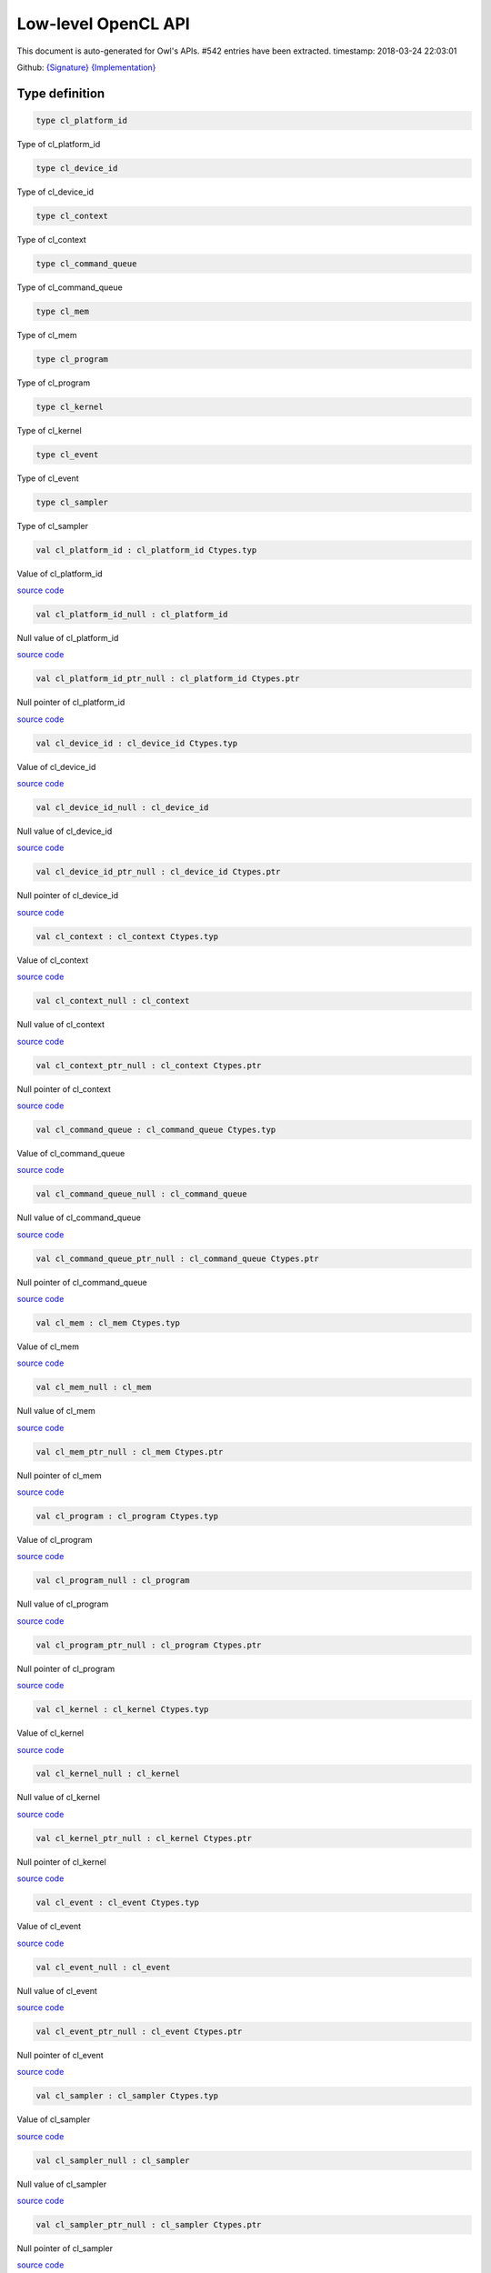 Low-level OpenCL API
===============================================================================

This document is auto-generated for Owl's APIs.
#542 entries have been extracted.
timestamp: 2018-03-24 22:03:01

Github:
`{Signature} <https://github.com/ryanrhymes/owl/tree/master/src/opencl/owl_opencl_generated.mli>`_ 
`{Implementation} <https://github.com/ryanrhymes/owl/tree/master/src/opencl/owl_opencl_generated.ml>`_



Type definition
-------------------------------------------------------------------------------



.. code-block:: ocaml

  type cl_platform_id
    

Type of cl_platform_id

.. code-block:: ocaml

  type cl_device_id
    

Type of cl_device_id

.. code-block:: ocaml

  type cl_context
    

Type of cl_context

.. code-block:: ocaml

  type cl_command_queue
    

Type of cl_command_queue

.. code-block:: ocaml

  type cl_mem
    

Type of cl_mem

.. code-block:: ocaml

  type cl_program
    

Type of cl_program

.. code-block:: ocaml

  type cl_kernel
    

Type of cl_kernel

.. code-block:: ocaml

  type cl_event
    

Type of cl_event

.. code-block:: ocaml

  type cl_sampler
    

Type of cl_sampler

.. code-block:: ocaml

  val cl_platform_id : cl_platform_id Ctypes.typ

Value of cl_platform_id

`source code <https://github.com/ryanrhymes/owl/blob/master/src/opencl/owl_opencl_generated.ml#L17>`__



.. code-block:: ocaml

  val cl_platform_id_null : cl_platform_id

Null value of cl_platform_id

`source code <https://github.com/ryanrhymes/owl/blob/master/src/opencl/owl_opencl_generated.ml#L18>`__



.. code-block:: ocaml

  val cl_platform_id_ptr_null : cl_platform_id Ctypes.ptr

Null pointer of cl_platform_id

`source code <https://github.com/ryanrhymes/owl/blob/master/src/opencl/owl_opencl_generated.ml#L19>`__



.. code-block:: ocaml

  val cl_device_id : cl_device_id Ctypes.typ

Value of cl_device_id

`source code <https://github.com/ryanrhymes/owl/blob/master/src/opencl/owl_opencl_generated.ml#L22>`__



.. code-block:: ocaml

  val cl_device_id_null : cl_device_id

Null value of cl_device_id

`source code <https://github.com/ryanrhymes/owl/blob/master/src/opencl/owl_opencl_generated.ml#L23>`__



.. code-block:: ocaml

  val cl_device_id_ptr_null : cl_device_id Ctypes.ptr

Null pointer of cl_device_id

`source code <https://github.com/ryanrhymes/owl/blob/master/src/opencl/owl_opencl_generated.ml#L24>`__



.. code-block:: ocaml

  val cl_context : cl_context Ctypes.typ

Value of cl_context

`source code <https://github.com/ryanrhymes/owl/blob/master/src/opencl/owl_opencl_generated.ml#L27>`__



.. code-block:: ocaml

  val cl_context_null : cl_context

Null value of cl_context

`source code <https://github.com/ryanrhymes/owl/blob/master/src/opencl/owl_opencl_generated.ml#L28>`__



.. code-block:: ocaml

  val cl_context_ptr_null : cl_context Ctypes.ptr

Null pointer of cl_context

`source code <https://github.com/ryanrhymes/owl/blob/master/src/opencl/owl_opencl_generated.ml#L29>`__



.. code-block:: ocaml

  val cl_command_queue : cl_command_queue Ctypes.typ

Value of cl_command_queue

`source code <https://github.com/ryanrhymes/owl/blob/master/src/opencl/owl_opencl_generated.ml#L32>`__



.. code-block:: ocaml

  val cl_command_queue_null : cl_command_queue

Null value of cl_command_queue

`source code <https://github.com/ryanrhymes/owl/blob/master/src/opencl/owl_opencl_generated.ml#L33>`__



.. code-block:: ocaml

  val cl_command_queue_ptr_null : cl_command_queue Ctypes.ptr

Null pointer of cl_command_queue

`source code <https://github.com/ryanrhymes/owl/blob/master/src/opencl/owl_opencl_generated.ml#L34>`__



.. code-block:: ocaml

  val cl_mem : cl_mem Ctypes.typ

Value of cl_mem

`source code <https://github.com/ryanrhymes/owl/blob/master/src/opencl/owl_opencl_generated.ml#L37>`__



.. code-block:: ocaml

  val cl_mem_null : cl_mem

Null value of cl_mem

`source code <https://github.com/ryanrhymes/owl/blob/master/src/opencl/owl_opencl_generated.ml#L38>`__



.. code-block:: ocaml

  val cl_mem_ptr_null : cl_mem Ctypes.ptr

Null pointer of cl_mem

`source code <https://github.com/ryanrhymes/owl/blob/master/src/opencl/owl_opencl_generated.ml#L39>`__



.. code-block:: ocaml

  val cl_program : cl_program Ctypes.typ

Value of cl_program

`source code <https://github.com/ryanrhymes/owl/blob/master/src/opencl/owl_opencl_generated.ml#L42>`__



.. code-block:: ocaml

  val cl_program_null : cl_program

Null value of cl_program

`source code <https://github.com/ryanrhymes/owl/blob/master/src/opencl/owl_opencl_generated.ml#L43>`__



.. code-block:: ocaml

  val cl_program_ptr_null : cl_program Ctypes.ptr

Null pointer of cl_program

`source code <https://github.com/ryanrhymes/owl/blob/master/src/opencl/owl_opencl_generated.ml#L44>`__



.. code-block:: ocaml

  val cl_kernel : cl_kernel Ctypes.typ

Value of cl_kernel

`source code <https://github.com/ryanrhymes/owl/blob/master/src/opencl/owl_opencl_generated.ml#L47>`__



.. code-block:: ocaml

  val cl_kernel_null : cl_kernel

Null value of cl_kernel

`source code <https://github.com/ryanrhymes/owl/blob/master/src/opencl/owl_opencl_generated.ml#L48>`__



.. code-block:: ocaml

  val cl_kernel_ptr_null : cl_kernel Ctypes.ptr

Null pointer of cl_kernel

`source code <https://github.com/ryanrhymes/owl/blob/master/src/opencl/owl_opencl_generated.ml#L49>`__



.. code-block:: ocaml

  val cl_event : cl_event Ctypes.typ

Value of cl_event

`source code <https://github.com/ryanrhymes/owl/blob/master/src/opencl/owl_opencl_generated.ml#L52>`__



.. code-block:: ocaml

  val cl_event_null : cl_event

Null value of cl_event

`source code <https://github.com/ryanrhymes/owl/blob/master/src/opencl/owl_opencl_generated.ml#L53>`__



.. code-block:: ocaml

  val cl_event_ptr_null : cl_event Ctypes.ptr

Null pointer of cl_event

`source code <https://github.com/ryanrhymes/owl/blob/master/src/opencl/owl_opencl_generated.ml#L54>`__



.. code-block:: ocaml

  val cl_sampler : cl_sampler Ctypes.typ

Value of cl_sampler

`source code <https://github.com/ryanrhymes/owl/blob/master/src/opencl/owl_opencl_generated.ml#L57>`__



.. code-block:: ocaml

  val cl_sampler_null : cl_sampler

Null value of cl_sampler

`source code <https://github.com/ryanrhymes/owl/blob/master/src/opencl/owl_opencl_generated.ml#L58>`__



.. code-block:: ocaml

  val cl_sampler_ptr_null : cl_sampler Ctypes.ptr

Null pointer of cl_sampler

`source code <https://github.com/ryanrhymes/owl/blob/master/src/opencl/owl_opencl_generated.ml#L59>`__



Function definition
-------------------------------------------------------------------------------



.. code-block:: ocaml

  val cl_check_err : int32 -> unit

``cl_check_err`` checks error code of return value.

`source code <https://github.com/ryanrhymes/owl/blob/master/src/opencl/owl_opencl_generated.ml#L1489>`__



.. code-block:: ocaml

  val clGetPlatformIDs : Unsigned.uint32 -> cl_platform_id ptr -> Unsigned.uint32 ptr -> int32

Refer to `OpenCL <https://www.khronos.org/opencl/>`_

`source code <https://github.com/ryanrhymes/owl/blob/master/src/opencl/owl_opencl_generated.ml#L385>`__



.. code-block:: ocaml

  val clGetPlatformInfo : cl_platform_id -> Unsigned.uint32 -> Unsigned.size_t -> unit ptr -> Unsigned.size_t ptr -> int32

Refer to `OpenCL <https://www.khronos.org/opencl/>`_

`source code <https://github.com/ryanrhymes/owl/blob/master/src/opencl/owl_opencl_generated.ml#L388>`__



.. code-block:: ocaml

  val clGetDeviceIDs : cl_platform_id -> Unsigned.ULong.t -> Unsigned.uint32 -> cl_device_id ptr -> Unsigned.uint32 ptr -> int32

Refer to `OpenCL <https://www.khronos.org/opencl/>`_

`source code <https://github.com/ryanrhymes/owl/blob/master/src/opencl/owl_opencl_generated.ml#L391>`__



.. code-block:: ocaml

  val clGetDeviceInfo : cl_device_id -> Unsigned.uint32 -> Unsigned.size_t -> unit ptr -> Unsigned.size_t ptr -> int32

Refer to `OpenCL <https://www.khronos.org/opencl/>`_

`source code <https://github.com/ryanrhymes/owl/blob/master/src/opencl/owl_opencl_generated.ml#L394>`__



.. code-block:: ocaml

  val clCreateSubDevices : cl_device_id -> Intptr.t ptr -> Unsigned.uint32 -> cl_device_id ptr -> Unsigned.uint32 ptr -> int32

Refer to `OpenCL <https://www.khronos.org/opencl/>`_

`source code <https://github.com/ryanrhymes/owl/blob/master/src/opencl/owl_opencl_generated.ml#L397>`__



.. code-block:: ocaml

  val clRetainDevice : cl_device_id -> int32

Refer to `OpenCL <https://www.khronos.org/opencl/>`_

`source code <https://github.com/ryanrhymes/owl/blob/master/src/opencl/owl_opencl_generated.ml#L400>`__



.. code-block:: ocaml

  val clReleaseDevice : cl_device_id -> int32

Refer to `OpenCL <https://www.khronos.org/opencl/>`_

`source code <https://github.com/ryanrhymes/owl/blob/master/src/opencl/owl_opencl_generated.ml#L403>`__



.. code-block:: ocaml

  val clCreateContext : Intptr.t ptr -> Unsigned.uint32 -> cl_device_id ptr -> unit ptr -> unit ptr -> int32 ptr -> cl_context

Refer to `OpenCL <https://www.khronos.org/opencl/>`_

`source code <https://github.com/ryanrhymes/owl/blob/master/src/opencl/owl_opencl_generated.ml#L406>`__



.. code-block:: ocaml

  val clCreateContextFromType : Intptr.t ptr -> Unsigned.ULong.t -> unit ptr -> unit ptr -> int32 ptr -> cl_context

Refer to `OpenCL <https://www.khronos.org/opencl/>`_

`source code <https://github.com/ryanrhymes/owl/blob/master/src/opencl/owl_opencl_generated.ml#L410>`__



.. code-block:: ocaml

  val clRetainContext : cl_context -> int32

Refer to `OpenCL <https://www.khronos.org/opencl/>`_

`source code <https://github.com/ryanrhymes/owl/blob/master/src/opencl/owl_opencl_generated.ml#L414>`__



.. code-block:: ocaml

  val clReleaseContext : cl_context -> int32

Refer to `OpenCL <https://www.khronos.org/opencl/>`_

`source code <https://github.com/ryanrhymes/owl/blob/master/src/opencl/owl_opencl_generated.ml#L417>`__



.. code-block:: ocaml

  val clGetContextInfo : cl_context -> Unsigned.uint32 -> Unsigned.size_t -> unit ptr -> Unsigned.size_t ptr -> int32

Refer to `OpenCL <https://www.khronos.org/opencl/>`_

`source code <https://github.com/ryanrhymes/owl/blob/master/src/opencl/owl_opencl_generated.ml#L420>`__



.. code-block:: ocaml

  val clCreateCommandQueue : cl_context -> cl_device_id -> Unsigned.ULong.t -> int32 ptr -> cl_command_queue

Refer to `OpenCL <https://www.khronos.org/opencl/>`_

`source code <https://github.com/ryanrhymes/owl/blob/master/src/opencl/owl_opencl_generated.ml#L423>`__



.. code-block:: ocaml

  val clRetainCommandQueue : cl_command_queue -> int32

Refer to `OpenCL <https://www.khronos.org/opencl/>`_

`source code <https://github.com/ryanrhymes/owl/blob/master/src/opencl/owl_opencl_generated.ml#L427>`__



.. code-block:: ocaml

  val clReleaseCommandQueue : cl_command_queue -> int32

Refer to `OpenCL <https://www.khronos.org/opencl/>`_

`source code <https://github.com/ryanrhymes/owl/blob/master/src/opencl/owl_opencl_generated.ml#L430>`__



.. code-block:: ocaml

  val clGetCommandQueueInfo : cl_command_queue -> Unsigned.uint32 -> Unsigned.size_t -> unit ptr -> Unsigned.size_t ptr -> int32

Refer to `OpenCL <https://www.khronos.org/opencl/>`_

`source code <https://github.com/ryanrhymes/owl/blob/master/src/opencl/owl_opencl_generated.ml#L433>`__



.. code-block:: ocaml

  val clCreateBuffer : cl_context -> Unsigned.ULong.t -> Unsigned.size_t -> unit ptr -> int32 ptr -> cl_mem

Refer to `OpenCL <https://www.khronos.org/opencl/>`_

`source code <https://github.com/ryanrhymes/owl/blob/master/src/opencl/owl_opencl_generated.ml#L436>`__



.. code-block:: ocaml

  val clCreateSubBuffer : cl_mem -> Unsigned.ULong.t -> Unsigned.uint32 -> unit ptr -> int32 ptr -> cl_mem

Refer to `OpenCL <https://www.khronos.org/opencl/>`_

`source code <https://github.com/ryanrhymes/owl/blob/master/src/opencl/owl_opencl_generated.ml#L440>`__



.. code-block:: ocaml

  val clRetainMemObject : cl_mem -> int32

Refer to `OpenCL <https://www.khronos.org/opencl/>`_

`source code <https://github.com/ryanrhymes/owl/blob/master/src/opencl/owl_opencl_generated.ml#L444>`__



.. code-block:: ocaml

  val clReleaseMemObject : cl_mem -> int32

Refer to `OpenCL <https://www.khronos.org/opencl/>`_

`source code <https://github.com/ryanrhymes/owl/blob/master/src/opencl/owl_opencl_generated.ml#L447>`__



.. code-block:: ocaml

  val clGetMemObjectInfo : cl_mem -> Unsigned.uint32 -> Unsigned.size_t -> unit ptr -> Unsigned.size_t ptr -> int32

Refer to `OpenCL <https://www.khronos.org/opencl/>`_

`source code <https://github.com/ryanrhymes/owl/blob/master/src/opencl/owl_opencl_generated.ml#L450>`__



.. code-block:: ocaml

  val clGetImageInfo : cl_mem -> Unsigned.uint32 -> Unsigned.size_t -> unit ptr -> Unsigned.size_t ptr -> int32

Refer to `OpenCL <https://www.khronos.org/opencl/>`_

`source code <https://github.com/ryanrhymes/owl/blob/master/src/opencl/owl_opencl_generated.ml#L453>`__



.. code-block:: ocaml

  val clSetMemObjectDestructorCallback : cl_mem -> unit ptr -> unit ptr -> int32

Refer to `OpenCL <https://www.khronos.org/opencl/>`_

`source code <https://github.com/ryanrhymes/owl/blob/master/src/opencl/owl_opencl_generated.ml#L456>`__



.. code-block:: ocaml

  val clCreateSampler : cl_context -> Unsigned.uint32 -> Unsigned.uint32 -> Unsigned.uint32 -> int32 ptr -> cl_sampler

Refer to `OpenCL <https://www.khronos.org/opencl/>`_

`source code <https://github.com/ryanrhymes/owl/blob/master/src/opencl/owl_opencl_generated.ml#L459>`__



.. code-block:: ocaml

  val clRetainSampler : cl_sampler -> int32

Refer to `OpenCL <https://www.khronos.org/opencl/>`_

`source code <https://github.com/ryanrhymes/owl/blob/master/src/opencl/owl_opencl_generated.ml#L463>`__



.. code-block:: ocaml

  val clReleaseSampler : cl_sampler -> int32

Refer to `OpenCL <https://www.khronos.org/opencl/>`_

`source code <https://github.com/ryanrhymes/owl/blob/master/src/opencl/owl_opencl_generated.ml#L466>`__



.. code-block:: ocaml

  val clGetSamplerInfo : cl_sampler -> Unsigned.uint32 -> Unsigned.size_t -> unit ptr -> Unsigned.size_t ptr -> int32

Refer to `OpenCL <https://www.khronos.org/opencl/>`_

`source code <https://github.com/ryanrhymes/owl/blob/master/src/opencl/owl_opencl_generated.ml#L469>`__



.. code-block:: ocaml

  val clCreateProgramWithSource : cl_context -> Unsigned.uint32 -> char ptr ptr -> Unsigned.size_t ptr -> int32 ptr -> cl_program

Refer to `OpenCL <https://www.khronos.org/opencl/>`_

`source code <https://github.com/ryanrhymes/owl/blob/master/src/opencl/owl_opencl_generated.ml#L472>`__



.. code-block:: ocaml

  val clCreateProgramWithBinary : cl_context -> Unsigned.uint32 -> cl_device_id ptr -> Unsigned.size_t ptr -> Unsigned.UChar.t ptr ptr -> int32 ptr -> int32 ptr -> cl_program

Refer to `OpenCL <https://www.khronos.org/opencl/>`_

`source code <https://github.com/ryanrhymes/owl/blob/master/src/opencl/owl_opencl_generated.ml#L476>`__



.. code-block:: ocaml

  val clCreateProgramWithBuiltInKernels : cl_context -> Unsigned.uint32 -> cl_device_id ptr -> char ptr -> int32 ptr -> cl_program

Refer to `OpenCL <https://www.khronos.org/opencl/>`_

`source code <https://github.com/ryanrhymes/owl/blob/master/src/opencl/owl_opencl_generated.ml#L480>`__



.. code-block:: ocaml

  val clRetainProgram : cl_program -> int32

Refer to `OpenCL <https://www.khronos.org/opencl/>`_

`source code <https://github.com/ryanrhymes/owl/blob/master/src/opencl/owl_opencl_generated.ml#L484>`__



.. code-block:: ocaml

  val clReleaseProgram : cl_program -> int32

Refer to `OpenCL <https://www.khronos.org/opencl/>`_

`source code <https://github.com/ryanrhymes/owl/blob/master/src/opencl/owl_opencl_generated.ml#L487>`__



.. code-block:: ocaml

  val clBuildProgram : cl_program -> Unsigned.uint32 -> cl_device_id ptr -> char ptr -> unit ptr -> unit ptr -> int32

Refer to `OpenCL <https://www.khronos.org/opencl/>`_

`source code <https://github.com/ryanrhymes/owl/blob/master/src/opencl/owl_opencl_generated.ml#L490>`__



.. code-block:: ocaml

  val clCompileProgram : cl_program -> Unsigned.uint32 -> cl_device_id ptr -> char ptr -> Unsigned.uint32 -> cl_program ptr -> char ptr ptr -> unit ptr -> unit ptr -> int32

Refer to `OpenCL <https://www.khronos.org/opencl/>`_

`source code <https://github.com/ryanrhymes/owl/blob/master/src/opencl/owl_opencl_generated.ml#L493>`__



.. code-block:: ocaml

  val clLinkProgram : cl_context -> Unsigned.uint32 -> cl_device_id ptr -> char ptr -> Unsigned.uint32 -> cl_program ptr -> unit ptr -> unit ptr -> int32 ptr -> cl_program

Refer to `OpenCL <https://www.khronos.org/opencl/>`_

`source code <https://github.com/ryanrhymes/owl/blob/master/src/opencl/owl_opencl_generated.ml#L496>`__



.. code-block:: ocaml

  val clUnloadPlatformCompiler : cl_platform_id -> int32

Refer to `OpenCL <https://www.khronos.org/opencl/>`_

`source code <https://github.com/ryanrhymes/owl/blob/master/src/opencl/owl_opencl_generated.ml#L500>`__



.. code-block:: ocaml

  val clGetProgramInfo : cl_program -> Unsigned.uint32 -> Unsigned.size_t -> unit ptr -> Unsigned.size_t ptr -> int32

Refer to `OpenCL <https://www.khronos.org/opencl/>`_

`source code <https://github.com/ryanrhymes/owl/blob/master/src/opencl/owl_opencl_generated.ml#L503>`__



.. code-block:: ocaml

  val clGetProgramBuildInfo : cl_program -> cl_device_id -> Unsigned.uint32 -> Unsigned.size_t -> unit ptr -> Unsigned.size_t ptr -> int32

Refer to `OpenCL <https://www.khronos.org/opencl/>`_

`source code <https://github.com/ryanrhymes/owl/blob/master/src/opencl/owl_opencl_generated.ml#L506>`__



.. code-block:: ocaml

  val clCreateKernel : cl_program -> char ptr -> int32 ptr -> cl_kernel

Refer to `OpenCL <https://www.khronos.org/opencl/>`_

`source code <https://github.com/ryanrhymes/owl/blob/master/src/opencl/owl_opencl_generated.ml#L509>`__



.. code-block:: ocaml

  val clCreateKernelsInProgram : cl_program -> Unsigned.uint32 -> cl_kernel ptr -> Unsigned.uint32 ptr -> int32

Refer to `OpenCL <https://www.khronos.org/opencl/>`_

`source code <https://github.com/ryanrhymes/owl/blob/master/src/opencl/owl_opencl_generated.ml#L513>`__



.. code-block:: ocaml

  val clRetainKernel : cl_kernel -> int32

Refer to `OpenCL <https://www.khronos.org/opencl/>`_

`source code <https://github.com/ryanrhymes/owl/blob/master/src/opencl/owl_opencl_generated.ml#L516>`__



.. code-block:: ocaml

  val clReleaseKernel : cl_kernel -> int32

Refer to `OpenCL <https://www.khronos.org/opencl/>`_

`source code <https://github.com/ryanrhymes/owl/blob/master/src/opencl/owl_opencl_generated.ml#L519>`__



.. code-block:: ocaml

  val clSetKernelArg : cl_kernel -> Unsigned.uint32 -> Unsigned.size_t -> unit ptr -> int32

Refer to `OpenCL <https://www.khronos.org/opencl/>`_

`source code <https://github.com/ryanrhymes/owl/blob/master/src/opencl/owl_opencl_generated.ml#L522>`__



.. code-block:: ocaml

  val clGetKernelInfo : cl_kernel -> Unsigned.uint32 -> Unsigned.size_t -> unit ptr -> Unsigned.size_t ptr -> int32

Refer to `OpenCL <https://www.khronos.org/opencl/>`_

`source code <https://github.com/ryanrhymes/owl/blob/master/src/opencl/owl_opencl_generated.ml#L525>`__



.. code-block:: ocaml

  val clGetKernelArgInfo : cl_kernel -> Unsigned.uint32 -> Unsigned.uint32 -> Unsigned.size_t -> unit ptr -> Unsigned.size_t ptr -> int32

Refer to `OpenCL <https://www.khronos.org/opencl/>`_

`source code <https://github.com/ryanrhymes/owl/blob/master/src/opencl/owl_opencl_generated.ml#L528>`__



.. code-block:: ocaml

  val clGetKernelWorkGroupInfo : cl_kernel -> cl_device_id -> Unsigned.uint32 -> Unsigned.size_t -> unit ptr -> Unsigned.size_t ptr -> int32

Refer to `OpenCL <https://www.khronos.org/opencl/>`_

`source code <https://github.com/ryanrhymes/owl/blob/master/src/opencl/owl_opencl_generated.ml#L531>`__



.. code-block:: ocaml

  val clWaitForEvents : Unsigned.uint32 -> cl_event ptr -> int32

Refer to `OpenCL <https://www.khronos.org/opencl/>`_

`source code <https://github.com/ryanrhymes/owl/blob/master/src/opencl/owl_opencl_generated.ml#L534>`__



.. code-block:: ocaml

  val clGetEventInfo : cl_event -> Unsigned.uint32 -> Unsigned.size_t -> unit ptr -> Unsigned.size_t ptr -> int32

Refer to `OpenCL <https://www.khronos.org/opencl/>`_

`source code <https://github.com/ryanrhymes/owl/blob/master/src/opencl/owl_opencl_generated.ml#L537>`__



.. code-block:: ocaml

  val clCreateUserEvent : cl_context -> int32 ptr -> cl_event

Refer to `OpenCL <https://www.khronos.org/opencl/>`_

`source code <https://github.com/ryanrhymes/owl/blob/master/src/opencl/owl_opencl_generated.ml#L540>`__



.. code-block:: ocaml

  val clRetainEvent : cl_event -> int32

Refer to `OpenCL <https://www.khronos.org/opencl/>`_

`source code <https://github.com/ryanrhymes/owl/blob/master/src/opencl/owl_opencl_generated.ml#L544>`__



.. code-block:: ocaml

  val clReleaseEvent : cl_event -> int32

Refer to `OpenCL <https://www.khronos.org/opencl/>`_

`source code <https://github.com/ryanrhymes/owl/blob/master/src/opencl/owl_opencl_generated.ml#L547>`__



.. code-block:: ocaml

  val clSetUserEventStatus : cl_event -> int32 -> int32

Refer to `OpenCL <https://www.khronos.org/opencl/>`_

`source code <https://github.com/ryanrhymes/owl/blob/master/src/opencl/owl_opencl_generated.ml#L550>`__



.. code-block:: ocaml

  val clSetEventCallback : cl_event -> int32 -> unit ptr -> unit ptr -> int32

Refer to `OpenCL <https://www.khronos.org/opencl/>`_

`source code <https://github.com/ryanrhymes/owl/blob/master/src/opencl/owl_opencl_generated.ml#L553>`__



.. code-block:: ocaml

  val clGetEventProfilingInfo : cl_event -> Unsigned.uint32 -> Unsigned.size_t -> unit ptr -> Unsigned.size_t ptr -> int32

Refer to `OpenCL <https://www.khronos.org/opencl/>`_

`source code <https://github.com/ryanrhymes/owl/blob/master/src/opencl/owl_opencl_generated.ml#L556>`__



.. code-block:: ocaml

  val clFlush : cl_command_queue -> int32

Refer to `OpenCL <https://www.khronos.org/opencl/>`_

`source code <https://github.com/ryanrhymes/owl/blob/master/src/opencl/owl_opencl_generated.ml#L559>`__



.. code-block:: ocaml

  val clFinish : cl_command_queue -> int32

Refer to `OpenCL <https://www.khronos.org/opencl/>`_

`source code <https://github.com/ryanrhymes/owl/blob/master/src/opencl/owl_opencl_generated.ml#L562>`__



.. code-block:: ocaml

  val clEnqueueReadBuffer : cl_command_queue -> cl_mem -> Unsigned.uint32 -> Unsigned.size_t -> Unsigned.size_t -> unit ptr -> Unsigned.uint32 -> cl_event ptr -> cl_event ptr -> int32

Refer to `OpenCL <https://www.khronos.org/opencl/>`_

`source code <https://github.com/ryanrhymes/owl/blob/master/src/opencl/owl_opencl_generated.ml#L565>`__



.. code-block:: ocaml

  val clEnqueueReadBufferRect : cl_command_queue -> cl_mem -> Unsigned.uint32 -> Unsigned.size_t ptr -> Unsigned.size_t ptr -> Unsigned.size_t ptr -> Unsigned.size_t -> Unsigned.size_t -> Unsigned.size_t -> Unsigned.size_t -> unit ptr -> Unsigned.uint32 -> cl_event ptr -> cl_event ptr -> int32

Refer to `OpenCL <https://www.khronos.org/opencl/>`_

`source code <https://github.com/ryanrhymes/owl/blob/master/src/opencl/owl_opencl_generated.ml#L568>`__



.. code-block:: ocaml

  val clEnqueueWriteBuffer : cl_command_queue -> cl_mem -> Unsigned.uint32 -> Unsigned.size_t -> Unsigned.size_t -> unit ptr -> Unsigned.uint32 -> cl_event ptr -> cl_event ptr -> int32

Refer to `OpenCL <https://www.khronos.org/opencl/>`_

`source code <https://github.com/ryanrhymes/owl/blob/master/src/opencl/owl_opencl_generated.ml#L571>`__



.. code-block:: ocaml

  val clEnqueueWriteBufferRect : cl_command_queue -> cl_mem -> Unsigned.uint32 -> Unsigned.size_t ptr -> Unsigned.size_t ptr -> Unsigned.size_t ptr -> Unsigned.size_t -> Unsigned.size_t -> Unsigned.size_t -> Unsigned.size_t -> unit ptr -> Unsigned.uint32 -> cl_event ptr -> cl_event ptr -> int32

Refer to `OpenCL <https://www.khronos.org/opencl/>`_

`source code <https://github.com/ryanrhymes/owl/blob/master/src/opencl/owl_opencl_generated.ml#L574>`__



.. code-block:: ocaml

  val clEnqueueFillBuffer : cl_command_queue -> cl_mem -> unit ptr -> Unsigned.size_t -> Unsigned.size_t -> Unsigned.size_t -> Unsigned.uint32 -> cl_event ptr -> cl_event ptr -> int32

Refer to `OpenCL <https://www.khronos.org/opencl/>`_

`source code <https://github.com/ryanrhymes/owl/blob/master/src/opencl/owl_opencl_generated.ml#L577>`__



.. code-block:: ocaml

  val clEnqueueCopyBuffer : cl_command_queue -> cl_mem -> cl_mem -> Unsigned.size_t -> Unsigned.size_t -> Unsigned.size_t -> Unsigned.uint32 -> cl_event ptr -> cl_event ptr -> int32

Refer to `OpenCL <https://www.khronos.org/opencl/>`_

`source code <https://github.com/ryanrhymes/owl/blob/master/src/opencl/owl_opencl_generated.ml#L580>`__



.. code-block:: ocaml

  val clEnqueueCopyBufferRect : cl_command_queue -> cl_mem -> cl_mem -> Unsigned.size_t ptr -> Unsigned.size_t ptr -> Unsigned.size_t ptr -> Unsigned.size_t -> Unsigned.size_t -> Unsigned.size_t -> Unsigned.size_t -> Unsigned.uint32 -> cl_event ptr -> cl_event ptr -> int32

Refer to `OpenCL <https://www.khronos.org/opencl/>`_

`source code <https://github.com/ryanrhymes/owl/blob/master/src/opencl/owl_opencl_generated.ml#L583>`__



.. code-block:: ocaml

  val clEnqueueReadImage : cl_command_queue -> cl_mem -> Unsigned.uint32 -> Unsigned.size_t ptr -> Unsigned.size_t ptr -> Unsigned.size_t -> Unsigned.size_t -> unit ptr -> Unsigned.uint32 -> cl_event ptr -> cl_event ptr -> int32

Refer to `OpenCL <https://www.khronos.org/opencl/>`_

`source code <https://github.com/ryanrhymes/owl/blob/master/src/opencl/owl_opencl_generated.ml#L586>`__



.. code-block:: ocaml

  val clEnqueueWriteImage : cl_command_queue -> cl_mem -> Unsigned.uint32 -> Unsigned.size_t ptr -> Unsigned.size_t ptr -> Unsigned.size_t -> Unsigned.size_t -> unit ptr -> Unsigned.uint32 -> cl_event ptr -> cl_event ptr -> int32

Refer to `OpenCL <https://www.khronos.org/opencl/>`_

`source code <https://github.com/ryanrhymes/owl/blob/master/src/opencl/owl_opencl_generated.ml#L589>`__



.. code-block:: ocaml

  val clEnqueueFillImage : cl_command_queue -> cl_mem -> unit ptr -> Unsigned.size_t ptr -> Unsigned.size_t ptr -> Unsigned.uint32 -> cl_event ptr -> cl_event ptr -> int32

Refer to `OpenCL <https://www.khronos.org/opencl/>`_

`source code <https://github.com/ryanrhymes/owl/blob/master/src/opencl/owl_opencl_generated.ml#L592>`__



.. code-block:: ocaml

  val clEnqueueCopyImage : cl_command_queue -> cl_mem -> cl_mem -> Unsigned.size_t ptr -> Unsigned.size_t ptr -> Unsigned.size_t ptr -> Unsigned.uint32 -> cl_event ptr -> cl_event ptr -> int32

Refer to `OpenCL <https://www.khronos.org/opencl/>`_

`source code <https://github.com/ryanrhymes/owl/blob/master/src/opencl/owl_opencl_generated.ml#L595>`__



.. code-block:: ocaml

  val clEnqueueCopyImageToBuffer : cl_command_queue -> cl_mem -> cl_mem -> Unsigned.size_t ptr -> Unsigned.size_t ptr -> Unsigned.size_t -> Unsigned.uint32 -> cl_event ptr -> cl_event ptr -> int32

Refer to `OpenCL <https://www.khronos.org/opencl/>`_

`source code <https://github.com/ryanrhymes/owl/blob/master/src/opencl/owl_opencl_generated.ml#L598>`__



.. code-block:: ocaml

  val clEnqueueCopyBufferToImage : cl_command_queue -> cl_mem -> cl_mem -> Unsigned.size_t -> Unsigned.size_t ptr -> Unsigned.size_t ptr -> Unsigned.uint32 -> cl_event ptr -> cl_event ptr -> int32

Refer to `OpenCL <https://www.khronos.org/opencl/>`_

`source code <https://github.com/ryanrhymes/owl/blob/master/src/opencl/owl_opencl_generated.ml#L601>`__



.. code-block:: ocaml

  val clEnqueueMapBuffer : cl_command_queue -> cl_mem -> Unsigned.uint32 -> Unsigned.ULong.t -> Unsigned.size_t -> Unsigned.size_t -> Unsigned.uint32 -> cl_event ptr -> cl_event ptr -> int32 ptr -> unit ptr

Refer to `OpenCL <https://www.khronos.org/opencl/>`_

`source code <https://github.com/ryanrhymes/owl/blob/master/src/opencl/owl_opencl_generated.ml#L604>`__



.. code-block:: ocaml

  val clEnqueueMapImage : cl_command_queue -> cl_mem -> Unsigned.uint32 -> Unsigned.ULong.t -> Unsigned.size_t ptr -> Unsigned.size_t ptr -> Unsigned.size_t ptr -> Unsigned.size_t ptr -> Unsigned.uint32 -> cl_event ptr -> cl_event ptr -> int32 ptr -> unit ptr

Refer to `OpenCL <https://www.khronos.org/opencl/>`_

`source code <https://github.com/ryanrhymes/owl/blob/master/src/opencl/owl_opencl_generated.ml#L608>`__



.. code-block:: ocaml

  val clEnqueueUnmapMemObject : cl_command_queue -> cl_mem -> unit ptr -> Unsigned.uint32 -> cl_event ptr -> cl_event ptr -> int32

Refer to `OpenCL <https://www.khronos.org/opencl/>`_

`source code <https://github.com/ryanrhymes/owl/blob/master/src/opencl/owl_opencl_generated.ml#L612>`__



.. code-block:: ocaml

  val clEnqueueMigrateMemObjects : cl_command_queue -> Unsigned.uint32 -> cl_mem ptr -> Unsigned.ULong.t -> Unsigned.uint32 -> cl_event ptr -> cl_event ptr -> int32

Refer to `OpenCL <https://www.khronos.org/opencl/>`_

`source code <https://github.com/ryanrhymes/owl/blob/master/src/opencl/owl_opencl_generated.ml#L615>`__



.. code-block:: ocaml

  val clEnqueueNDRangeKernel : cl_command_queue -> cl_kernel -> Unsigned.uint32 -> Unsigned.size_t ptr -> Unsigned.size_t ptr -> Unsigned.size_t ptr -> Unsigned.uint32 -> cl_event ptr -> cl_event ptr -> int32

Refer to `OpenCL <https://www.khronos.org/opencl/>`_

`source code <https://github.com/ryanrhymes/owl/blob/master/src/opencl/owl_opencl_generated.ml#L618>`__



.. code-block:: ocaml

  val clEnqueueTask : cl_command_queue -> cl_kernel -> Unsigned.uint32 -> cl_event ptr -> cl_event ptr -> int32

Refer to `OpenCL <https://www.khronos.org/opencl/>`_

`source code <https://github.com/ryanrhymes/owl/blob/master/src/opencl/owl_opencl_generated.ml#L621>`__



.. code-block:: ocaml

  val clEnqueueNativeKernel : cl_command_queue -> unit ptr -> unit ptr -> Unsigned.size_t -> Unsigned.uint32 -> cl_mem ptr -> unit ptr ptr -> Unsigned.uint32 -> cl_event ptr -> cl_event ptr -> int32

Refer to `OpenCL <https://www.khronos.org/opencl/>`_

`source code <https://github.com/ryanrhymes/owl/blob/master/src/opencl/owl_opencl_generated.ml#L624>`__



.. code-block:: ocaml

  val clEnqueueMarkerWithWaitList : cl_command_queue -> Unsigned.uint32 -> cl_event ptr -> cl_event ptr -> int32

Refer to `OpenCL <https://www.khronos.org/opencl/>`_

`source code <https://github.com/ryanrhymes/owl/blob/master/src/opencl/owl_opencl_generated.ml#L627>`__



.. code-block:: ocaml

  val clEnqueueBarrierWithWaitList : cl_command_queue -> Unsigned.uint32 -> cl_event ptr -> cl_event ptr -> int32

Refer to `OpenCL <https://www.khronos.org/opencl/>`_

`source code <https://github.com/ryanrhymes/owl/blob/master/src/opencl/owl_opencl_generated.ml#L630>`__



.. code-block:: ocaml

  val clGetExtensionFunctionAddressForPlatform : cl_platform_id -> char ptr -> unit ptr

Refer to `OpenCL <https://www.khronos.org/opencl/>`_

`source code <https://github.com/ryanrhymes/owl/blob/master/src/opencl/owl_opencl_generated.ml#L633>`__



Constant definition
-------------------------------------------------------------------------------



.. code-block:: ocaml

  val cl_SUCCESS : int

Constant ``SUCCESS = 0``.

`source code <https://github.com/ryanrhymes/owl/blob/master/src/opencl/owl_opencl_generated.ml#L641>`__



.. code-block:: ocaml

  val cl_DEVICE_NOT_FOUND : int

Constant ``DEVICE_NOT_FOUND = -1``.

`source code <https://github.com/ryanrhymes/owl/blob/master/src/opencl/owl_opencl_generated.ml#L643>`__



.. code-block:: ocaml

  val cl_DEVICE_NOT_AVAILABLE : int

Constant ``DEVICE_NOT_AVAILABLE = -2``.

`source code <https://github.com/ryanrhymes/owl/blob/master/src/opencl/owl_opencl_generated.ml#L645>`__



.. code-block:: ocaml

  val cl_COMPILER_NOT_AVAILABLE : int

Constant ``COMPILER_NOT_AVAILABLE = -3``.

`source code <https://github.com/ryanrhymes/owl/blob/master/src/opencl/owl_opencl_generated.ml#L647>`__



.. code-block:: ocaml

  val cl_MEM_OBJECT_ALLOCATION_FAILURE : int

Constant ``MEM_OBJECT_ALLOCATION_FAILURE = -4``.

`source code <https://github.com/ryanrhymes/owl/blob/master/src/opencl/owl_opencl_generated.ml#L649>`__



.. code-block:: ocaml

  val cl_OUT_OF_RESOURCES : int

Constant ``OUT_OF_RESOURCES = -5``.

`source code <https://github.com/ryanrhymes/owl/blob/master/src/opencl/owl_opencl_generated.ml#L651>`__



.. code-block:: ocaml

  val cl_OUT_OF_HOST_MEMORY : int

Constant ``OUT_OF_HOST_MEMORY = -6``.

`source code <https://github.com/ryanrhymes/owl/blob/master/src/opencl/owl_opencl_generated.ml#L653>`__



.. code-block:: ocaml

  val cl_PROFILING_INFO_NOT_AVAILABLE : int

Constant ``PROFILING_INFO_NOT_AVAILABLE = -7``.

`source code <https://github.com/ryanrhymes/owl/blob/master/src/opencl/owl_opencl_generated.ml#L655>`__



.. code-block:: ocaml

  val cl_MEM_COPY_OVERLAP : int

Constant ``MEM_COPY_OVERLAP = -8``.

`source code <https://github.com/ryanrhymes/owl/blob/master/src/opencl/owl_opencl_generated.ml#L657>`__



.. code-block:: ocaml

  val cl_IMAGE_FORMAT_MISMATCH : int

Constant ``IMAGE_FORMAT_MISMATCH = -9``.

`source code <https://github.com/ryanrhymes/owl/blob/master/src/opencl/owl_opencl_generated.ml#L659>`__



.. code-block:: ocaml

  val cl_IMAGE_FORMAT_NOT_SUPPORTED : int

Constant ``IMAGE_FORMAT_NOT_SUPPORTED = -10``.

`source code <https://github.com/ryanrhymes/owl/blob/master/src/opencl/owl_opencl_generated.ml#L661>`__



.. code-block:: ocaml

  val cl_BUILD_PROGRAM_FAILURE : int

Constant ``BUILD_PROGRAM_FAILURE = -11``.

`source code <https://github.com/ryanrhymes/owl/blob/master/src/opencl/owl_opencl_generated.ml#L663>`__



.. code-block:: ocaml

  val cl_MAP_FAILURE : int

Constant ``MAP_FAILURE = -12``.

`source code <https://github.com/ryanrhymes/owl/blob/master/src/opencl/owl_opencl_generated.ml#L665>`__



.. code-block:: ocaml

  val cl_MISALIGNED_SUB_BUFFER_OFFSET : int

Constant ``MISALIGNED_SUB_BUFFER_OFFSET = -13``.

`source code <https://github.com/ryanrhymes/owl/blob/master/src/opencl/owl_opencl_generated.ml#L667>`__



.. code-block:: ocaml

  val cl_EXEC_STATUS_ERROR_FOR_EVENTS_IN_WAIT_LIST : int

Constant ``EXEC_STATUS_ERROR_FOR_EVENTS_IN_WAIT_LIST = -14``.

`source code <https://github.com/ryanrhymes/owl/blob/master/src/opencl/owl_opencl_generated.ml#L669>`__



.. code-block:: ocaml

  val cl_COMPILE_PROGRAM_FAILURE : int

Constant ``COMPILE_PROGRAM_FAILURE = -15``.

`source code <https://github.com/ryanrhymes/owl/blob/master/src/opencl/owl_opencl_generated.ml#L671>`__



.. code-block:: ocaml

  val cl_LINKER_NOT_AVAILABLE : int

Constant ``LINKER_NOT_AVAILABLE = -16``.

`source code <https://github.com/ryanrhymes/owl/blob/master/src/opencl/owl_opencl_generated.ml#L673>`__



.. code-block:: ocaml

  val cl_LINK_PROGRAM_FAILURE : int

Constant ``LINK_PROGRAM_FAILURE = -17``.

`source code <https://github.com/ryanrhymes/owl/blob/master/src/opencl/owl_opencl_generated.ml#L675>`__



.. code-block:: ocaml

  val cl_DEVICE_PARTITION_FAILED : int

Constant ``DEVICE_PARTITION_FAILED = -18``.

`source code <https://github.com/ryanrhymes/owl/blob/master/src/opencl/owl_opencl_generated.ml#L677>`__



.. code-block:: ocaml

  val cl_KERNEL_ARG_INFO_NOT_AVAILABLE : int

Constant ``KERNEL_ARG_INFO_NOT_AVAILABLE = -19``.

`source code <https://github.com/ryanrhymes/owl/blob/master/src/opencl/owl_opencl_generated.ml#L679>`__



.. code-block:: ocaml

  val cl_INVALID_VALUE : int

Constant ``INVALID_VALUE = -30``.

`source code <https://github.com/ryanrhymes/owl/blob/master/src/opencl/owl_opencl_generated.ml#L681>`__



.. code-block:: ocaml

  val cl_INVALID_DEVICE_TYPE : int

Constant ``INVALID_DEVICE_TYPE = -31``.

`source code <https://github.com/ryanrhymes/owl/blob/master/src/opencl/owl_opencl_generated.ml#L683>`__



.. code-block:: ocaml

  val cl_INVALID_PLATFORM : int

Constant ``INVALID_PLATFORM = -32``.

`source code <https://github.com/ryanrhymes/owl/blob/master/src/opencl/owl_opencl_generated.ml#L685>`__



.. code-block:: ocaml

  val cl_INVALID_DEVICE : int

Constant ``INVALID_DEVICE = -33``.

`source code <https://github.com/ryanrhymes/owl/blob/master/src/opencl/owl_opencl_generated.ml#L687>`__



.. code-block:: ocaml

  val cl_INVALID_CONTEXT : int

Constant ``INVALID_CONTEXT = -34``.

`source code <https://github.com/ryanrhymes/owl/blob/master/src/opencl/owl_opencl_generated.ml#L689>`__



.. code-block:: ocaml

  val cl_INVALID_QUEUE_PROPERTIES : int

Constant ``INVALID_QUEUE_PROPERTIES = -35``.

`source code <https://github.com/ryanrhymes/owl/blob/master/src/opencl/owl_opencl_generated.ml#L691>`__



.. code-block:: ocaml

  val cl_INVALID_COMMAND_QUEUE : int

Constant ``INVALID_COMMAND_QUEUE = -36``.

`source code <https://github.com/ryanrhymes/owl/blob/master/src/opencl/owl_opencl_generated.ml#L693>`__



.. code-block:: ocaml

  val cl_INVALID_HOST_PTR : int

Constant ``INVALID_HOST_PTR = -37``.

`source code <https://github.com/ryanrhymes/owl/blob/master/src/opencl/owl_opencl_generated.ml#L695>`__



.. code-block:: ocaml

  val cl_INVALID_MEM_OBJECT : int

Constant ``INVALID_MEM_OBJECT = -38``.

`source code <https://github.com/ryanrhymes/owl/blob/master/src/opencl/owl_opencl_generated.ml#L697>`__



.. code-block:: ocaml

  val cl_INVALID_IMAGE_FORMAT_DESCRIPTOR : int

Constant ``INVALID_IMAGE_FORMAT_DESCRIPTOR = -39``.

`source code <https://github.com/ryanrhymes/owl/blob/master/src/opencl/owl_opencl_generated.ml#L699>`__



.. code-block:: ocaml

  val cl_INVALID_IMAGE_SIZE : int

Constant ``INVALID_IMAGE_SIZE = -40``.

`source code <https://github.com/ryanrhymes/owl/blob/master/src/opencl/owl_opencl_generated.ml#L701>`__



.. code-block:: ocaml

  val cl_INVALID_SAMPLER : int

Constant ``INVALID_SAMPLER = -41``.

`source code <https://github.com/ryanrhymes/owl/blob/master/src/opencl/owl_opencl_generated.ml#L703>`__



.. code-block:: ocaml

  val cl_INVALID_BINARY : int

Constant ``INVALID_BINARY = -42``.

`source code <https://github.com/ryanrhymes/owl/blob/master/src/opencl/owl_opencl_generated.ml#L705>`__



.. code-block:: ocaml

  val cl_INVALID_BUILD_OPTIONS : int

Constant ``INVALID_BUILD_OPTIONS = -43``.

`source code <https://github.com/ryanrhymes/owl/blob/master/src/opencl/owl_opencl_generated.ml#L707>`__



.. code-block:: ocaml

  val cl_INVALID_PROGRAM : int

Constant ``INVALID_PROGRAM = -44``.

`source code <https://github.com/ryanrhymes/owl/blob/master/src/opencl/owl_opencl_generated.ml#L709>`__



.. code-block:: ocaml

  val cl_INVALID_PROGRAM_EXECUTABLE : int

Constant ``INVALID_PROGRAM_EXECUTABLE = -45``.

`source code <https://github.com/ryanrhymes/owl/blob/master/src/opencl/owl_opencl_generated.ml#L711>`__



.. code-block:: ocaml

  val cl_INVALID_KERNEL_NAME : int

Constant ``INVALID_KERNEL_NAME = -46``.

`source code <https://github.com/ryanrhymes/owl/blob/master/src/opencl/owl_opencl_generated.ml#L713>`__



.. code-block:: ocaml

  val cl_INVALID_KERNEL_DEFINITION : int

Constant ``INVALID_KERNEL_DEFINITION = -47``.

`source code <https://github.com/ryanrhymes/owl/blob/master/src/opencl/owl_opencl_generated.ml#L715>`__



.. code-block:: ocaml

  val cl_INVALID_KERNEL : int

Constant ``INVALID_KERNEL = -48``.

`source code <https://github.com/ryanrhymes/owl/blob/master/src/opencl/owl_opencl_generated.ml#L717>`__



.. code-block:: ocaml

  val cl_INVALID_ARG_INDEX : int

Constant ``INVALID_ARG_INDEX = -49``.

`source code <https://github.com/ryanrhymes/owl/blob/master/src/opencl/owl_opencl_generated.ml#L719>`__



.. code-block:: ocaml

  val cl_INVALID_ARG_VALUE : int

Constant ``INVALID_ARG_VALUE = -50``.

`source code <https://github.com/ryanrhymes/owl/blob/master/src/opencl/owl_opencl_generated.ml#L721>`__



.. code-block:: ocaml

  val cl_INVALID_ARG_SIZE : int

Constant ``INVALID_ARG_SIZE = -51``.

`source code <https://github.com/ryanrhymes/owl/blob/master/src/opencl/owl_opencl_generated.ml#L723>`__



.. code-block:: ocaml

  val cl_INVALID_KERNEL_ARGS : int

Constant ``INVALID_KERNEL_ARGS = -52``.

`source code <https://github.com/ryanrhymes/owl/blob/master/src/opencl/owl_opencl_generated.ml#L725>`__



.. code-block:: ocaml

  val cl_INVALID_WORK_DIMENSION : int

Constant ``INVALID_WORK_DIMENSION = -53``.

`source code <https://github.com/ryanrhymes/owl/blob/master/src/opencl/owl_opencl_generated.ml#L727>`__



.. code-block:: ocaml

  val cl_INVALID_WORK_GROUP_SIZE : int

Constant ``INVALID_WORK_GROUP_SIZE = -54``.

`source code <https://github.com/ryanrhymes/owl/blob/master/src/opencl/owl_opencl_generated.ml#L729>`__



.. code-block:: ocaml

  val cl_INVALID_WORK_ITEM_SIZE : int

Constant ``INVALID_WORK_ITEM_SIZE = -55``.

`source code <https://github.com/ryanrhymes/owl/blob/master/src/opencl/owl_opencl_generated.ml#L731>`__



.. code-block:: ocaml

  val cl_INVALID_GLOBAL_OFFSET : int

Constant ``INVALID_GLOBAL_OFFSET = -56``.

`source code <https://github.com/ryanrhymes/owl/blob/master/src/opencl/owl_opencl_generated.ml#L733>`__



.. code-block:: ocaml

  val cl_INVALID_EVENT_WAIT_LIST : int

Constant ``INVALID_EVENT_WAIT_LIST = -57``.

`source code <https://github.com/ryanrhymes/owl/blob/master/src/opencl/owl_opencl_generated.ml#L735>`__



.. code-block:: ocaml

  val cl_INVALID_EVENT : int

Constant ``INVALID_EVENT = -58``.

`source code <https://github.com/ryanrhymes/owl/blob/master/src/opencl/owl_opencl_generated.ml#L737>`__



.. code-block:: ocaml

  val cl_INVALID_OPERATION : int

Constant ``INVALID_OPERATION = -59``.

`source code <https://github.com/ryanrhymes/owl/blob/master/src/opencl/owl_opencl_generated.ml#L739>`__



.. code-block:: ocaml

  val cl_INVALID_GL_OBJECT : int

Constant ``INVALID_GL_OBJECT = -60``.

`source code <https://github.com/ryanrhymes/owl/blob/master/src/opencl/owl_opencl_generated.ml#L741>`__



.. code-block:: ocaml

  val cl_INVALID_BUFFER_SIZE : int

Constant ``INVALID_BUFFER_SIZE = -61``.

`source code <https://github.com/ryanrhymes/owl/blob/master/src/opencl/owl_opencl_generated.ml#L743>`__



.. code-block:: ocaml

  val cl_INVALID_MIP_LEVEL : int

Constant ``INVALID_MIP_LEVEL = -62``.

`source code <https://github.com/ryanrhymes/owl/blob/master/src/opencl/owl_opencl_generated.ml#L745>`__



.. code-block:: ocaml

  val cl_INVALID_GLOBAL_WORK_SIZE : int

Constant ``INVALID_GLOBAL_WORK_SIZE = -63``.

`source code <https://github.com/ryanrhymes/owl/blob/master/src/opencl/owl_opencl_generated.ml#L747>`__



.. code-block:: ocaml

  val cl_INVALID_PROPERTY : int

Constant ``INVALID_PROPERTY = -64``.

`source code <https://github.com/ryanrhymes/owl/blob/master/src/opencl/owl_opencl_generated.ml#L749>`__



.. code-block:: ocaml

  val cl_INVALID_IMAGE_DESCRIPTOR : int

Constant ``INVALID_IMAGE_DESCRIPTOR = -65``.

`source code <https://github.com/ryanrhymes/owl/blob/master/src/opencl/owl_opencl_generated.ml#L751>`__



.. code-block:: ocaml

  val cl_INVALID_COMPILER_OPTIONS : int

Constant ``INVALID_COMPILER_OPTIONS = -66``.

`source code <https://github.com/ryanrhymes/owl/blob/master/src/opencl/owl_opencl_generated.ml#L753>`__



.. code-block:: ocaml

  val cl_INVALID_LINKER_OPTIONS : int

Constant ``INVALID_LINKER_OPTIONS = -67``.

`source code <https://github.com/ryanrhymes/owl/blob/master/src/opencl/owl_opencl_generated.ml#L755>`__



.. code-block:: ocaml

  val cl_INVALID_DEVICE_PARTITION_COUNT : int

Constant ``INVALID_DEVICE_PARTITION_COUNT = -68``.

`source code <https://github.com/ryanrhymes/owl/blob/master/src/opencl/owl_opencl_generated.ml#L757>`__



.. code-block:: ocaml

  val cl_VERSION_1_0 : int

Constant ``VERSION_1_0 = 1``.

`source code <https://github.com/ryanrhymes/owl/blob/master/src/opencl/owl_opencl_generated.ml#L759>`__



.. code-block:: ocaml

  val cl_VERSION_1_1 : int

Constant ``VERSION_1_1 = 1``.

`source code <https://github.com/ryanrhymes/owl/blob/master/src/opencl/owl_opencl_generated.ml#L761>`__



.. code-block:: ocaml

  val cl_VERSION_1_2 : int

Constant ``VERSION_1_2 = 1``.

`source code <https://github.com/ryanrhymes/owl/blob/master/src/opencl/owl_opencl_generated.ml#L763>`__



.. code-block:: ocaml

  val cl_FALSE : int

Constant ``FALSE = 0``.

`source code <https://github.com/ryanrhymes/owl/blob/master/src/opencl/owl_opencl_generated.ml#L765>`__



.. code-block:: ocaml

  val cl_TRUE : int

Constant ``TRUE = 1``.

`source code <https://github.com/ryanrhymes/owl/blob/master/src/opencl/owl_opencl_generated.ml#L767>`__



.. code-block:: ocaml

  val cl_BLOCKING : int

Constant ``BLOCKING = 1``.

`source code <https://github.com/ryanrhymes/owl/blob/master/src/opencl/owl_opencl_generated.ml#L769>`__



.. code-block:: ocaml

  val cl_NON_BLOCKING : int

Constant ``NON_BLOCKING = 0``.

`source code <https://github.com/ryanrhymes/owl/blob/master/src/opencl/owl_opencl_generated.ml#L771>`__



.. code-block:: ocaml

  val cl_PLATFORM_PROFILE : int

Constant ``PLATFORM_PROFILE = 0x0900``.

`source code <https://github.com/ryanrhymes/owl/blob/master/src/opencl/owl_opencl_generated.ml#L773>`__



.. code-block:: ocaml

  val cl_PLATFORM_VERSION : int

Constant ``PLATFORM_VERSION = 0x0901``.

`source code <https://github.com/ryanrhymes/owl/blob/master/src/opencl/owl_opencl_generated.ml#L775>`__



.. code-block:: ocaml

  val cl_PLATFORM_NAME : int

Constant ``PLATFORM_NAME = 0x0902``.

`source code <https://github.com/ryanrhymes/owl/blob/master/src/opencl/owl_opencl_generated.ml#L777>`__



.. code-block:: ocaml

  val cl_PLATFORM_VENDOR : int

Constant ``PLATFORM_VENDOR = 0x0903``.

`source code <https://github.com/ryanrhymes/owl/blob/master/src/opencl/owl_opencl_generated.ml#L779>`__



.. code-block:: ocaml

  val cl_PLATFORM_EXTENSIONS : int

Constant ``PLATFORM_EXTENSIONS = 0x0904``.

`source code <https://github.com/ryanrhymes/owl/blob/master/src/opencl/owl_opencl_generated.ml#L781>`__



.. code-block:: ocaml

  val cl_DEVICE_TYPE_DEFAULT : int

Constant ``DEVICE_TYPE_DEFAULT = (1 lsl 0)``.

`source code <https://github.com/ryanrhymes/owl/blob/master/src/opencl/owl_opencl_generated.ml#L783>`__



.. code-block:: ocaml

  val cl_DEVICE_TYPE_CPU : int

Constant ``DEVICE_TYPE_CPU = (1 lsl 1)``.

`source code <https://github.com/ryanrhymes/owl/blob/master/src/opencl/owl_opencl_generated.ml#L785>`__



.. code-block:: ocaml

  val cl_DEVICE_TYPE_GPU : int

Constant ``DEVICE_TYPE_GPU = (1 lsl 2)``.

`source code <https://github.com/ryanrhymes/owl/blob/master/src/opencl/owl_opencl_generated.ml#L787>`__



.. code-block:: ocaml

  val cl_DEVICE_TYPE_ACCELERATOR : int

Constant ``DEVICE_TYPE_ACCELERATOR = (1 lsl 3)``.

`source code <https://github.com/ryanrhymes/owl/blob/master/src/opencl/owl_opencl_generated.ml#L789>`__



.. code-block:: ocaml

  val cl_DEVICE_TYPE_CUSTOM : int

Constant ``DEVICE_TYPE_CUSTOM = (1 lsl 4)``.

`source code <https://github.com/ryanrhymes/owl/blob/master/src/opencl/owl_opencl_generated.ml#L791>`__



.. code-block:: ocaml

  val cl_DEVICE_TYPE_ALL : int

Constant ``DEVICE_TYPE_ALL = 0xFFFFFFFF``.

`source code <https://github.com/ryanrhymes/owl/blob/master/src/opencl/owl_opencl_generated.ml#L793>`__



.. code-block:: ocaml

  val cl_DEVICE_TYPE : int

Constant ``DEVICE_TYPE = 0x1000``.

`source code <https://github.com/ryanrhymes/owl/blob/master/src/opencl/owl_opencl_generated.ml#L795>`__



.. code-block:: ocaml

  val cl_DEVICE_VENDOR_ID : int

Constant ``DEVICE_VENDOR_ID = 0x1001``.

`source code <https://github.com/ryanrhymes/owl/blob/master/src/opencl/owl_opencl_generated.ml#L797>`__



.. code-block:: ocaml

  val cl_DEVICE_MAX_COMPUTE_UNITS : int

Constant ``DEVICE_MAX_COMPUTE_UNITS = 0x1002``.

`source code <https://github.com/ryanrhymes/owl/blob/master/src/opencl/owl_opencl_generated.ml#L799>`__



.. code-block:: ocaml

  val cl_DEVICE_MAX_WORK_ITEM_DIMENSIONS : int

Constant ``DEVICE_MAX_WORK_ITEM_DIMENSIONS = 0x1003``.

`source code <https://github.com/ryanrhymes/owl/blob/master/src/opencl/owl_opencl_generated.ml#L801>`__



.. code-block:: ocaml

  val cl_DEVICE_MAX_WORK_GROUP_SIZE : int

Constant ``DEVICE_MAX_WORK_GROUP_SIZE = 0x1004``.

`source code <https://github.com/ryanrhymes/owl/blob/master/src/opencl/owl_opencl_generated.ml#L803>`__



.. code-block:: ocaml

  val cl_DEVICE_MAX_WORK_ITEM_SIZES : int

Constant ``DEVICE_MAX_WORK_ITEM_SIZES = 0x1005``.

`source code <https://github.com/ryanrhymes/owl/blob/master/src/opencl/owl_opencl_generated.ml#L805>`__



.. code-block:: ocaml

  val cl_DEVICE_PREFERRED_VECTOR_WIDTH_CHAR : int

Constant ``DEVICE_PREFERRED_VECTOR_WIDTH_CHAR = 0x1006``.

`source code <https://github.com/ryanrhymes/owl/blob/master/src/opencl/owl_opencl_generated.ml#L807>`__



.. code-block:: ocaml

  val cl_DEVICE_PREFERRED_VECTOR_WIDTH_SHORT : int

Constant ``DEVICE_PREFERRED_VECTOR_WIDTH_SHORT = 0x1007``.

`source code <https://github.com/ryanrhymes/owl/blob/master/src/opencl/owl_opencl_generated.ml#L809>`__



.. code-block:: ocaml

  val cl_DEVICE_PREFERRED_VECTOR_WIDTH_INT : int

Constant ``DEVICE_PREFERRED_VECTOR_WIDTH_INT = 0x1008``.

`source code <https://github.com/ryanrhymes/owl/blob/master/src/opencl/owl_opencl_generated.ml#L811>`__



.. code-block:: ocaml

  val cl_DEVICE_PREFERRED_VECTOR_WIDTH_LONG : int

Constant ``DEVICE_PREFERRED_VECTOR_WIDTH_LONG = 0x1009``.

`source code <https://github.com/ryanrhymes/owl/blob/master/src/opencl/owl_opencl_generated.ml#L813>`__



.. code-block:: ocaml

  val cl_DEVICE_PREFERRED_VECTOR_WIDTH_FLOAT : int

Constant ``DEVICE_PREFERRED_VECTOR_WIDTH_FLOAT = 0x100A``.

`source code <https://github.com/ryanrhymes/owl/blob/master/src/opencl/owl_opencl_generated.ml#L815>`__



.. code-block:: ocaml

  val cl_DEVICE_PREFERRED_VECTOR_WIDTH_DOUBLE : int

Constant ``DEVICE_PREFERRED_VECTOR_WIDTH_DOUBLE = 0x100B``.

`source code <https://github.com/ryanrhymes/owl/blob/master/src/opencl/owl_opencl_generated.ml#L817>`__



.. code-block:: ocaml

  val cl_DEVICE_MAX_CLOCK_FREQUENCY : int

Constant ``DEVICE_MAX_CLOCK_FREQUENCY = 0x100C``.

`source code <https://github.com/ryanrhymes/owl/blob/master/src/opencl/owl_opencl_generated.ml#L819>`__



.. code-block:: ocaml

  val cl_DEVICE_ADDRESS_BITS : int

Constant ``DEVICE_ADDRESS_BITS = 0x100D``.

`source code <https://github.com/ryanrhymes/owl/blob/master/src/opencl/owl_opencl_generated.ml#L821>`__



.. code-block:: ocaml

  val cl_DEVICE_MAX_READ_IMAGE_ARGS : int

Constant ``DEVICE_MAX_READ_IMAGE_ARGS = 0x100E``.

`source code <https://github.com/ryanrhymes/owl/blob/master/src/opencl/owl_opencl_generated.ml#L823>`__



.. code-block:: ocaml

  val cl_DEVICE_MAX_WRITE_IMAGE_ARGS : int

Constant ``DEVICE_MAX_WRITE_IMAGE_ARGS = 0x100F``.

`source code <https://github.com/ryanrhymes/owl/blob/master/src/opencl/owl_opencl_generated.ml#L825>`__



.. code-block:: ocaml

  val cl_DEVICE_MAX_MEM_ALLOC_SIZE : int

Constant ``DEVICE_MAX_MEM_ALLOC_SIZE = 0x1010``.

`source code <https://github.com/ryanrhymes/owl/blob/master/src/opencl/owl_opencl_generated.ml#L827>`__



.. code-block:: ocaml

  val cl_DEVICE_IMAGE2D_MAX_WIDTH : int

Constant ``DEVICE_IMAGE2D_MAX_WIDTH = 0x1011``.

`source code <https://github.com/ryanrhymes/owl/blob/master/src/opencl/owl_opencl_generated.ml#L829>`__



.. code-block:: ocaml

  val cl_DEVICE_IMAGE2D_MAX_HEIGHT : int

Constant ``DEVICE_IMAGE2D_MAX_HEIGHT = 0x1012``.

`source code <https://github.com/ryanrhymes/owl/blob/master/src/opencl/owl_opencl_generated.ml#L831>`__



.. code-block:: ocaml

  val cl_DEVICE_IMAGE3D_MAX_WIDTH : int

Constant ``DEVICE_IMAGE3D_MAX_WIDTH = 0x1013``.

`source code <https://github.com/ryanrhymes/owl/blob/master/src/opencl/owl_opencl_generated.ml#L833>`__



.. code-block:: ocaml

  val cl_DEVICE_IMAGE3D_MAX_HEIGHT : int

Constant ``DEVICE_IMAGE3D_MAX_HEIGHT = 0x1014``.

`source code <https://github.com/ryanrhymes/owl/blob/master/src/opencl/owl_opencl_generated.ml#L835>`__



.. code-block:: ocaml

  val cl_DEVICE_IMAGE3D_MAX_DEPTH : int

Constant ``DEVICE_IMAGE3D_MAX_DEPTH = 0x1015``.

`source code <https://github.com/ryanrhymes/owl/blob/master/src/opencl/owl_opencl_generated.ml#L837>`__



.. code-block:: ocaml

  val cl_DEVICE_IMAGE_SUPPORT : int

Constant ``DEVICE_IMAGE_SUPPORT = 0x1016``.

`source code <https://github.com/ryanrhymes/owl/blob/master/src/opencl/owl_opencl_generated.ml#L839>`__



.. code-block:: ocaml

  val cl_DEVICE_MAX_PARAMETER_SIZE : int

Constant ``DEVICE_MAX_PARAMETER_SIZE = 0x1017``.

`source code <https://github.com/ryanrhymes/owl/blob/master/src/opencl/owl_opencl_generated.ml#L841>`__



.. code-block:: ocaml

  val cl_DEVICE_MAX_SAMPLERS : int

Constant ``DEVICE_MAX_SAMPLERS = 0x1018``.

`source code <https://github.com/ryanrhymes/owl/blob/master/src/opencl/owl_opencl_generated.ml#L843>`__



.. code-block:: ocaml

  val cl_DEVICE_MEM_BASE_ADDR_ALIGN : int

Constant ``DEVICE_MEM_BASE_ADDR_ALIGN = 0x1019``.

`source code <https://github.com/ryanrhymes/owl/blob/master/src/opencl/owl_opencl_generated.ml#L845>`__



.. code-block:: ocaml

  val cl_DEVICE_MIN_DATA_TYPE_ALIGN_SIZE : int

Constant ``DEVICE_MIN_DATA_TYPE_ALIGN_SIZE = 0x101A``.

`source code <https://github.com/ryanrhymes/owl/blob/master/src/opencl/owl_opencl_generated.ml#L847>`__



.. code-block:: ocaml

  val cl_DEVICE_SINGLE_FP_CONFIG : int

Constant ``DEVICE_SINGLE_FP_CONFIG = 0x101B``.

`source code <https://github.com/ryanrhymes/owl/blob/master/src/opencl/owl_opencl_generated.ml#L849>`__



.. code-block:: ocaml

  val cl_DEVICE_GLOBAL_MEM_CACHE_TYPE : int

Constant ``DEVICE_GLOBAL_MEM_CACHE_TYPE = 0x101C``.

`source code <https://github.com/ryanrhymes/owl/blob/master/src/opencl/owl_opencl_generated.ml#L851>`__



.. code-block:: ocaml

  val cl_DEVICE_GLOBAL_MEM_CACHELINE_SIZE : int

Constant ``DEVICE_GLOBAL_MEM_CACHELINE_SIZE = 0x101D``.

`source code <https://github.com/ryanrhymes/owl/blob/master/src/opencl/owl_opencl_generated.ml#L853>`__



.. code-block:: ocaml

  val cl_DEVICE_GLOBAL_MEM_CACHE_SIZE : int

Constant ``DEVICE_GLOBAL_MEM_CACHE_SIZE = 0x101E``.

`source code <https://github.com/ryanrhymes/owl/blob/master/src/opencl/owl_opencl_generated.ml#L855>`__



.. code-block:: ocaml

  val cl_DEVICE_GLOBAL_MEM_SIZE : int

Constant ``DEVICE_GLOBAL_MEM_SIZE = 0x101F``.

`source code <https://github.com/ryanrhymes/owl/blob/master/src/opencl/owl_opencl_generated.ml#L857>`__



.. code-block:: ocaml

  val cl_DEVICE_MAX_CONSTANT_BUFFER_SIZE : int

Constant ``DEVICE_MAX_CONSTANT_BUFFER_SIZE = 0x1020``.

`source code <https://github.com/ryanrhymes/owl/blob/master/src/opencl/owl_opencl_generated.ml#L859>`__



.. code-block:: ocaml

  val cl_DEVICE_MAX_CONSTANT_ARGS : int

Constant ``DEVICE_MAX_CONSTANT_ARGS = 0x1021``.

`source code <https://github.com/ryanrhymes/owl/blob/master/src/opencl/owl_opencl_generated.ml#L861>`__



.. code-block:: ocaml

  val cl_DEVICE_LOCAL_MEM_TYPE : int

Constant ``DEVICE_LOCAL_MEM_TYPE = 0x1022``.

`source code <https://github.com/ryanrhymes/owl/blob/master/src/opencl/owl_opencl_generated.ml#L863>`__



.. code-block:: ocaml

  val cl_DEVICE_LOCAL_MEM_SIZE : int

Constant ``DEVICE_LOCAL_MEM_SIZE = 0x1023``.

`source code <https://github.com/ryanrhymes/owl/blob/master/src/opencl/owl_opencl_generated.ml#L865>`__



.. code-block:: ocaml

  val cl_DEVICE_ERROR_CORRECTION_SUPPORT : int

Constant ``DEVICE_ERROR_CORRECTION_SUPPORT = 0x1024``.

`source code <https://github.com/ryanrhymes/owl/blob/master/src/opencl/owl_opencl_generated.ml#L867>`__



.. code-block:: ocaml

  val cl_DEVICE_PROFILING_TIMER_RESOLUTION : int

Constant ``DEVICE_PROFILING_TIMER_RESOLUTION = 0x1025``.

`source code <https://github.com/ryanrhymes/owl/blob/master/src/opencl/owl_opencl_generated.ml#L869>`__



.. code-block:: ocaml

  val cl_DEVICE_ENDIAN_LITTLE : int

Constant ``DEVICE_ENDIAN_LITTLE = 0x1026``.

`source code <https://github.com/ryanrhymes/owl/blob/master/src/opencl/owl_opencl_generated.ml#L871>`__



.. code-block:: ocaml

  val cl_DEVICE_AVAILABLE : int

Constant ``DEVICE_AVAILABLE = 0x1027``.

`source code <https://github.com/ryanrhymes/owl/blob/master/src/opencl/owl_opencl_generated.ml#L873>`__



.. code-block:: ocaml

  val cl_DEVICE_COMPILER_AVAILABLE : int

Constant ``DEVICE_COMPILER_AVAILABLE = 0x1028``.

`source code <https://github.com/ryanrhymes/owl/blob/master/src/opencl/owl_opencl_generated.ml#L875>`__



.. code-block:: ocaml

  val cl_DEVICE_EXECUTION_CAPABILITIES : int

Constant ``DEVICE_EXECUTION_CAPABILITIES = 0x1029``.

`source code <https://github.com/ryanrhymes/owl/blob/master/src/opencl/owl_opencl_generated.ml#L877>`__



.. code-block:: ocaml

  val cl_DEVICE_QUEUE_PROPERTIES : int

Constant ``DEVICE_QUEUE_PROPERTIES = 0x102A``.

`source code <https://github.com/ryanrhymes/owl/blob/master/src/opencl/owl_opencl_generated.ml#L879>`__



.. code-block:: ocaml

  val cl_DEVICE_NAME : int

Constant ``DEVICE_NAME = 0x102B``.

`source code <https://github.com/ryanrhymes/owl/blob/master/src/opencl/owl_opencl_generated.ml#L881>`__



.. code-block:: ocaml

  val cl_DEVICE_VENDOR : int

Constant ``DEVICE_VENDOR = 0x102C``.

`source code <https://github.com/ryanrhymes/owl/blob/master/src/opencl/owl_opencl_generated.ml#L883>`__



.. code-block:: ocaml

  val cl_DRIVER_VERSION : int

Constant ``DRIVER_VERSION = 0x102D``.

`source code <https://github.com/ryanrhymes/owl/blob/master/src/opencl/owl_opencl_generated.ml#L885>`__



.. code-block:: ocaml

  val cl_DEVICE_PROFILE : int

Constant ``DEVICE_PROFILE = 0x102E``.

`source code <https://github.com/ryanrhymes/owl/blob/master/src/opencl/owl_opencl_generated.ml#L887>`__



.. code-block:: ocaml

  val cl_DEVICE_VERSION : int

Constant ``DEVICE_VERSION = 0x102F``.

`source code <https://github.com/ryanrhymes/owl/blob/master/src/opencl/owl_opencl_generated.ml#L889>`__



.. code-block:: ocaml

  val cl_DEVICE_EXTENSIONS : int

Constant ``DEVICE_EXTENSIONS = 0x1030``.

`source code <https://github.com/ryanrhymes/owl/blob/master/src/opencl/owl_opencl_generated.ml#L891>`__



.. code-block:: ocaml

  val cl_DEVICE_PLATFORM : int

Constant ``DEVICE_PLATFORM = 0x1031``.

`source code <https://github.com/ryanrhymes/owl/blob/master/src/opencl/owl_opencl_generated.ml#L893>`__



.. code-block:: ocaml

  val cl_DEVICE_DOUBLE_FP_CONFIG : int

Constant ``DEVICE_DOUBLE_FP_CONFIG = 0x1032``.

`source code <https://github.com/ryanrhymes/owl/blob/master/src/opencl/owl_opencl_generated.ml#L895>`__



.. code-block:: ocaml

  val cl_DEVICE_HALF_FP_CONFIG : int

Constant ``DEVICE_HALF_FP_CONFIG = 0x1033``.

`source code <https://github.com/ryanrhymes/owl/blob/master/src/opencl/owl_opencl_generated.ml#L897>`__



.. code-block:: ocaml

  val cl_DEVICE_PREFERRED_VECTOR_WIDTH_HALF : int

Constant ``DEVICE_PREFERRED_VECTOR_WIDTH_HALF = 0x1034``.

`source code <https://github.com/ryanrhymes/owl/blob/master/src/opencl/owl_opencl_generated.ml#L899>`__



.. code-block:: ocaml

  val cl_DEVICE_HOST_UNIFIED_MEMORY : int

Constant ``DEVICE_HOST_UNIFIED_MEMORY = 0x1035``.

`source code <https://github.com/ryanrhymes/owl/blob/master/src/opencl/owl_opencl_generated.ml#L901>`__



.. code-block:: ocaml

  val cl_DEVICE_NATIVE_VECTOR_WIDTH_CHAR : int

Constant ``DEVICE_NATIVE_VECTOR_WIDTH_CHAR = 0x1036``.

`source code <https://github.com/ryanrhymes/owl/blob/master/src/opencl/owl_opencl_generated.ml#L903>`__



.. code-block:: ocaml

  val cl_DEVICE_NATIVE_VECTOR_WIDTH_SHORT : int

Constant ``DEVICE_NATIVE_VECTOR_WIDTH_SHORT = 0x1037``.

`source code <https://github.com/ryanrhymes/owl/blob/master/src/opencl/owl_opencl_generated.ml#L905>`__



.. code-block:: ocaml

  val cl_DEVICE_NATIVE_VECTOR_WIDTH_INT : int

Constant ``DEVICE_NATIVE_VECTOR_WIDTH_INT = 0x1038``.

`source code <https://github.com/ryanrhymes/owl/blob/master/src/opencl/owl_opencl_generated.ml#L907>`__



.. code-block:: ocaml

  val cl_DEVICE_NATIVE_VECTOR_WIDTH_LONG : int

Constant ``DEVICE_NATIVE_VECTOR_WIDTH_LONG = 0x1039``.

`source code <https://github.com/ryanrhymes/owl/blob/master/src/opencl/owl_opencl_generated.ml#L909>`__



.. code-block:: ocaml

  val cl_DEVICE_NATIVE_VECTOR_WIDTH_FLOAT : int

Constant ``DEVICE_NATIVE_VECTOR_WIDTH_FLOAT = 0x103A``.

`source code <https://github.com/ryanrhymes/owl/blob/master/src/opencl/owl_opencl_generated.ml#L911>`__



.. code-block:: ocaml

  val cl_DEVICE_NATIVE_VECTOR_WIDTH_DOUBLE : int

Constant ``DEVICE_NATIVE_VECTOR_WIDTH_DOUBLE = 0x103B``.

`source code <https://github.com/ryanrhymes/owl/blob/master/src/opencl/owl_opencl_generated.ml#L913>`__



.. code-block:: ocaml

  val cl_DEVICE_NATIVE_VECTOR_WIDTH_HALF : int

Constant ``DEVICE_NATIVE_VECTOR_WIDTH_HALF = 0x103C``.

`source code <https://github.com/ryanrhymes/owl/blob/master/src/opencl/owl_opencl_generated.ml#L915>`__



.. code-block:: ocaml

  val cl_DEVICE_OPENCL_C_VERSION : int

Constant ``DEVICE_OPENCL_C_VERSION = 0x103D``.

`source code <https://github.com/ryanrhymes/owl/blob/master/src/opencl/owl_opencl_generated.ml#L917>`__



.. code-block:: ocaml

  val cl_DEVICE_LINKER_AVAILABLE : int

Constant ``DEVICE_LINKER_AVAILABLE = 0x103E``.

`source code <https://github.com/ryanrhymes/owl/blob/master/src/opencl/owl_opencl_generated.ml#L919>`__



.. code-block:: ocaml

  val cl_DEVICE_BUILT_IN_KERNELS : int

Constant ``DEVICE_BUILT_IN_KERNELS = 0x103F``.

`source code <https://github.com/ryanrhymes/owl/blob/master/src/opencl/owl_opencl_generated.ml#L921>`__



.. code-block:: ocaml

  val cl_DEVICE_IMAGE_MAX_BUFFER_SIZE : int

Constant ``DEVICE_IMAGE_MAX_BUFFER_SIZE = 0x1040``.

`source code <https://github.com/ryanrhymes/owl/blob/master/src/opencl/owl_opencl_generated.ml#L923>`__



.. code-block:: ocaml

  val cl_DEVICE_IMAGE_MAX_ARRAY_SIZE : int

Constant ``DEVICE_IMAGE_MAX_ARRAY_SIZE = 0x1041``.

`source code <https://github.com/ryanrhymes/owl/blob/master/src/opencl/owl_opencl_generated.ml#L925>`__



.. code-block:: ocaml

  val cl_DEVICE_PARENT_DEVICE : int

Constant ``DEVICE_PARENT_DEVICE = 0x1042``.

`source code <https://github.com/ryanrhymes/owl/blob/master/src/opencl/owl_opencl_generated.ml#L927>`__



.. code-block:: ocaml

  val cl_DEVICE_PARTITION_MAX_SUB_DEVICES : int

Constant ``DEVICE_PARTITION_MAX_SUB_DEVICES = 0x1043``.

`source code <https://github.com/ryanrhymes/owl/blob/master/src/opencl/owl_opencl_generated.ml#L929>`__



.. code-block:: ocaml

  val cl_DEVICE_PARTITION_PROPERTIES : int

Constant ``DEVICE_PARTITION_PROPERTIES = 0x1044``.

`source code <https://github.com/ryanrhymes/owl/blob/master/src/opencl/owl_opencl_generated.ml#L931>`__



.. code-block:: ocaml

  val cl_DEVICE_PARTITION_AFFINITY_DOMAIN : int

Constant ``DEVICE_PARTITION_AFFINITY_DOMAIN = 0x1045``.

`source code <https://github.com/ryanrhymes/owl/blob/master/src/opencl/owl_opencl_generated.ml#L933>`__



.. code-block:: ocaml

  val cl_DEVICE_PARTITION_TYPE : int

Constant ``DEVICE_PARTITION_TYPE = 0x1046``.

`source code <https://github.com/ryanrhymes/owl/blob/master/src/opencl/owl_opencl_generated.ml#L935>`__



.. code-block:: ocaml

  val cl_DEVICE_REFERENCE_COUNT : int

Constant ``DEVICE_REFERENCE_COUNT = 0x1047``.

`source code <https://github.com/ryanrhymes/owl/blob/master/src/opencl/owl_opencl_generated.ml#L937>`__



.. code-block:: ocaml

  val cl_DEVICE_PREFERRED_INTEROP_USER_SYNC : int

Constant ``DEVICE_PREFERRED_INTEROP_USER_SYNC = 0x1048``.

`source code <https://github.com/ryanrhymes/owl/blob/master/src/opencl/owl_opencl_generated.ml#L939>`__



.. code-block:: ocaml

  val cl_DEVICE_PRINTF_BUFFER_SIZE : int

Constant ``DEVICE_PRINTF_BUFFER_SIZE = 0x1049``.

`source code <https://github.com/ryanrhymes/owl/blob/master/src/opencl/owl_opencl_generated.ml#L941>`__



.. code-block:: ocaml

  val cl_DEVICE_IMAGE_PITCH_ALIGNMENT : int

Constant ``DEVICE_IMAGE_PITCH_ALIGNMENT = 0x104A``.

`source code <https://github.com/ryanrhymes/owl/blob/master/src/opencl/owl_opencl_generated.ml#L943>`__



.. code-block:: ocaml

  val cl_DEVICE_IMAGE_BASE_ADDRESS_ALIGNMENT : int

Constant ``DEVICE_IMAGE_BASE_ADDRESS_ALIGNMENT = 0x104B``.

`source code <https://github.com/ryanrhymes/owl/blob/master/src/opencl/owl_opencl_generated.ml#L945>`__



.. code-block:: ocaml

  val cl_FP_DENORM : int

Constant ``FP_DENORM = (1 lsl 0)``.

`source code <https://github.com/ryanrhymes/owl/blob/master/src/opencl/owl_opencl_generated.ml#L947>`__



.. code-block:: ocaml

  val cl_FP_INF_NAN : int

Constant ``FP_INF_NAN = (1 lsl 1)``.

`source code <https://github.com/ryanrhymes/owl/blob/master/src/opencl/owl_opencl_generated.ml#L949>`__



.. code-block:: ocaml

  val cl_FP_ROUND_TO_NEAREST : int

Constant ``FP_ROUND_TO_NEAREST = (1 lsl 2)``.

`source code <https://github.com/ryanrhymes/owl/blob/master/src/opencl/owl_opencl_generated.ml#L951>`__



.. code-block:: ocaml

  val cl_FP_ROUND_TO_ZERO : int

Constant ``FP_ROUND_TO_ZERO = (1 lsl 3)``.

`source code <https://github.com/ryanrhymes/owl/blob/master/src/opencl/owl_opencl_generated.ml#L953>`__



.. code-block:: ocaml

  val cl_FP_ROUND_TO_INF : int

Constant ``FP_ROUND_TO_INF = (1 lsl 4)``.

`source code <https://github.com/ryanrhymes/owl/blob/master/src/opencl/owl_opencl_generated.ml#L955>`__



.. code-block:: ocaml

  val cl_FP_FMA : int

Constant ``FP_FMA = (1 lsl 5)``.

`source code <https://github.com/ryanrhymes/owl/blob/master/src/opencl/owl_opencl_generated.ml#L957>`__



.. code-block:: ocaml

  val cl_FP_SOFT_FLOAT : int

Constant ``FP_SOFT_FLOAT = (1 lsl 6)``.

`source code <https://github.com/ryanrhymes/owl/blob/master/src/opencl/owl_opencl_generated.ml#L959>`__



.. code-block:: ocaml

  val cl_FP_CORRECTLY_ROUNDED_DIVIDE_SQRT : int

Constant ``FP_CORRECTLY_ROUNDED_DIVIDE_SQRT = (1 lsl 7)``.

`source code <https://github.com/ryanrhymes/owl/blob/master/src/opencl/owl_opencl_generated.ml#L961>`__



.. code-block:: ocaml

  val cl_NONE : int

Constant ``NONE = 0x0``.

`source code <https://github.com/ryanrhymes/owl/blob/master/src/opencl/owl_opencl_generated.ml#L963>`__



.. code-block:: ocaml

  val cl_READ_ONLY_CACHE : int

Constant ``READ_ONLY_CACHE = 0x1``.

`source code <https://github.com/ryanrhymes/owl/blob/master/src/opencl/owl_opencl_generated.ml#L965>`__



.. code-block:: ocaml

  val cl_READ_WRITE_CACHE : int

Constant ``READ_WRITE_CACHE = 0x2``.

`source code <https://github.com/ryanrhymes/owl/blob/master/src/opencl/owl_opencl_generated.ml#L967>`__



.. code-block:: ocaml

  val cl_LOCAL : int

Constant ``LOCAL = 0x1``.

`source code <https://github.com/ryanrhymes/owl/blob/master/src/opencl/owl_opencl_generated.ml#L969>`__



.. code-block:: ocaml

  val cl_GLOBAL : int

Constant ``GLOBAL = 0x2``.

`source code <https://github.com/ryanrhymes/owl/blob/master/src/opencl/owl_opencl_generated.ml#L971>`__



.. code-block:: ocaml

  val cl_EXEC_KERNEL : int

Constant ``EXEC_KERNEL = (1 lsl 0)``.

`source code <https://github.com/ryanrhymes/owl/blob/master/src/opencl/owl_opencl_generated.ml#L973>`__



.. code-block:: ocaml

  val cl_EXEC_NATIVE_KERNEL : int

Constant ``EXEC_NATIVE_KERNEL = (1 lsl 1)``.

`source code <https://github.com/ryanrhymes/owl/blob/master/src/opencl/owl_opencl_generated.ml#L975>`__



.. code-block:: ocaml

  val cl_QUEUE_OUT_OF_ORDER_EXEC_MODE_ENABLE : int

Constant ``QUEUE_OUT_OF_ORDER_EXEC_MODE_ENABLE = (1 lsl 0)``.

`source code <https://github.com/ryanrhymes/owl/blob/master/src/opencl/owl_opencl_generated.ml#L977>`__



.. code-block:: ocaml

  val cl_QUEUE_PROFILING_ENABLE : int

Constant ``QUEUE_PROFILING_ENABLE = (1 lsl 1)``.

`source code <https://github.com/ryanrhymes/owl/blob/master/src/opencl/owl_opencl_generated.ml#L979>`__



.. code-block:: ocaml

  val cl_CONTEXT_REFERENCE_COUNT : int

Constant ``CONTEXT_REFERENCE_COUNT = 0x1080``.

`source code <https://github.com/ryanrhymes/owl/blob/master/src/opencl/owl_opencl_generated.ml#L981>`__



.. code-block:: ocaml

  val cl_CONTEXT_DEVICES : int

Constant ``CONTEXT_DEVICES = 0x1081``.

`source code <https://github.com/ryanrhymes/owl/blob/master/src/opencl/owl_opencl_generated.ml#L983>`__



.. code-block:: ocaml

  val cl_CONTEXT_PROPERTIES : int

Constant ``CONTEXT_PROPERTIES = 0x1082``.

`source code <https://github.com/ryanrhymes/owl/blob/master/src/opencl/owl_opencl_generated.ml#L985>`__



.. code-block:: ocaml

  val cl_CONTEXT_NUM_DEVICES : int

Constant ``CONTEXT_NUM_DEVICES = 0x1083``.

`source code <https://github.com/ryanrhymes/owl/blob/master/src/opencl/owl_opencl_generated.ml#L987>`__



.. code-block:: ocaml

  val cl_CONTEXT_PLATFORM : int

Constant ``CONTEXT_PLATFORM = 0x1084``.

`source code <https://github.com/ryanrhymes/owl/blob/master/src/opencl/owl_opencl_generated.ml#L989>`__



.. code-block:: ocaml

  val cl_CONTEXT_INTEROP_USER_SYNC : int

Constant ``CONTEXT_INTEROP_USER_SYNC = 0x1085``.

`source code <https://github.com/ryanrhymes/owl/blob/master/src/opencl/owl_opencl_generated.ml#L991>`__



.. code-block:: ocaml

  val cl_DEVICE_PARTITION_EQUALLY : int

Constant ``DEVICE_PARTITION_EQUALLY = 0x1086``.

`source code <https://github.com/ryanrhymes/owl/blob/master/src/opencl/owl_opencl_generated.ml#L993>`__



.. code-block:: ocaml

  val cl_DEVICE_PARTITION_BY_COUNTS : int

Constant ``DEVICE_PARTITION_BY_COUNTS = 0x1087``.

`source code <https://github.com/ryanrhymes/owl/blob/master/src/opencl/owl_opencl_generated.ml#L995>`__



.. code-block:: ocaml

  val cl_DEVICE_PARTITION_BY_COUNTS_LIST_END : int

Constant ``DEVICE_PARTITION_BY_COUNTS_LIST_END = 0x0``.

`source code <https://github.com/ryanrhymes/owl/blob/master/src/opencl/owl_opencl_generated.ml#L997>`__



.. code-block:: ocaml

  val cl_DEVICE_PARTITION_BY_AFFINITY_DOMAIN : int

Constant ``DEVICE_PARTITION_BY_AFFINITY_DOMAIN = 0x1088``.

`source code <https://github.com/ryanrhymes/owl/blob/master/src/opencl/owl_opencl_generated.ml#L999>`__



.. code-block:: ocaml

  val cl_DEVICE_AFFINITY_DOMAIN_NUMA : int

Constant ``DEVICE_AFFINITY_DOMAIN_NUMA = (1 lsl 0)``.

`source code <https://github.com/ryanrhymes/owl/blob/master/src/opencl/owl_opencl_generated.ml#L1001>`__



.. code-block:: ocaml

  val cl_DEVICE_AFFINITY_DOMAIN_L4_CACHE : int

Constant ``DEVICE_AFFINITY_DOMAIN_L4_CACHE = (1 lsl 1)``.

`source code <https://github.com/ryanrhymes/owl/blob/master/src/opencl/owl_opencl_generated.ml#L1003>`__



.. code-block:: ocaml

  val cl_DEVICE_AFFINITY_DOMAIN_L3_CACHE : int

Constant ``DEVICE_AFFINITY_DOMAIN_L3_CACHE = (1 lsl 2)``.

`source code <https://github.com/ryanrhymes/owl/blob/master/src/opencl/owl_opencl_generated.ml#L1005>`__



.. code-block:: ocaml

  val cl_DEVICE_AFFINITY_DOMAIN_L2_CACHE : int

Constant ``DEVICE_AFFINITY_DOMAIN_L2_CACHE = (1 lsl 3)``.

`source code <https://github.com/ryanrhymes/owl/blob/master/src/opencl/owl_opencl_generated.ml#L1007>`__



.. code-block:: ocaml

  val cl_DEVICE_AFFINITY_DOMAIN_L1_CACHE : int

Constant ``DEVICE_AFFINITY_DOMAIN_L1_CACHE = (1 lsl 4)``.

`source code <https://github.com/ryanrhymes/owl/blob/master/src/opencl/owl_opencl_generated.ml#L1009>`__



.. code-block:: ocaml

  val cl_DEVICE_AFFINITY_DOMAIN_NEXT_PARTITIONABLE : int

Constant ``DEVICE_AFFINITY_DOMAIN_NEXT_PARTITIONABLE = (1 lsl 5)``.

`source code <https://github.com/ryanrhymes/owl/blob/master/src/opencl/owl_opencl_generated.ml#L1011>`__



.. code-block:: ocaml

  val cl_QUEUE_CONTEXT : int

Constant ``QUEUE_CONTEXT = 0x1090``.

`source code <https://github.com/ryanrhymes/owl/blob/master/src/opencl/owl_opencl_generated.ml#L1013>`__



.. code-block:: ocaml

  val cl_QUEUE_DEVICE : int

Constant ``QUEUE_DEVICE = 0x1091``.

`source code <https://github.com/ryanrhymes/owl/blob/master/src/opencl/owl_opencl_generated.ml#L1015>`__



.. code-block:: ocaml

  val cl_QUEUE_REFERENCE_COUNT : int

Constant ``QUEUE_REFERENCE_COUNT = 0x1092``.

`source code <https://github.com/ryanrhymes/owl/blob/master/src/opencl/owl_opencl_generated.ml#L1017>`__



.. code-block:: ocaml

  val cl_QUEUE_PROPERTIES : int

Constant ``QUEUE_PROPERTIES = 0x1093``.

`source code <https://github.com/ryanrhymes/owl/blob/master/src/opencl/owl_opencl_generated.ml#L1019>`__



.. code-block:: ocaml

  val cl_MEM_READ_WRITE : int

Constant ``MEM_READ_WRITE = (1 lsl 0)``.

`source code <https://github.com/ryanrhymes/owl/blob/master/src/opencl/owl_opencl_generated.ml#L1021>`__



.. code-block:: ocaml

  val cl_MEM_WRITE_ONLY : int

Constant ``MEM_WRITE_ONLY = (1 lsl 1)``.

`source code <https://github.com/ryanrhymes/owl/blob/master/src/opencl/owl_opencl_generated.ml#L1023>`__



.. code-block:: ocaml

  val cl_MEM_READ_ONLY : int

Constant ``MEM_READ_ONLY = (1 lsl 2)``.

`source code <https://github.com/ryanrhymes/owl/blob/master/src/opencl/owl_opencl_generated.ml#L1025>`__



.. code-block:: ocaml

  val cl_MEM_USE_HOST_PTR : int

Constant ``MEM_USE_HOST_PTR = (1 lsl 3)``.

`source code <https://github.com/ryanrhymes/owl/blob/master/src/opencl/owl_opencl_generated.ml#L1027>`__



.. code-block:: ocaml

  val cl_MEM_ALLOC_HOST_PTR : int

Constant ``MEM_ALLOC_HOST_PTR = (1 lsl 4)``.

`source code <https://github.com/ryanrhymes/owl/blob/master/src/opencl/owl_opencl_generated.ml#L1029>`__



.. code-block:: ocaml

  val cl_MEM_COPY_HOST_PTR : int

Constant ``MEM_COPY_HOST_PTR = (1 lsl 5)``.

`source code <https://github.com/ryanrhymes/owl/blob/master/src/opencl/owl_opencl_generated.ml#L1031>`__



.. code-block:: ocaml

  val cl_MEM_HOST_WRITE_ONLY : int

Constant ``MEM_HOST_WRITE_ONLY = (1 lsl 7)``.

`source code <https://github.com/ryanrhymes/owl/blob/master/src/opencl/owl_opencl_generated.ml#L1033>`__



.. code-block:: ocaml

  val cl_MEM_HOST_READ_ONLY : int

Constant ``MEM_HOST_READ_ONLY = (1 lsl 8)``.

`source code <https://github.com/ryanrhymes/owl/blob/master/src/opencl/owl_opencl_generated.ml#L1035>`__



.. code-block:: ocaml

  val cl_MEM_HOST_NO_ACCESS : int

Constant ``MEM_HOST_NO_ACCESS = (1 lsl 9)``.

`source code <https://github.com/ryanrhymes/owl/blob/master/src/opencl/owl_opencl_generated.ml#L1037>`__



.. code-block:: ocaml

  val cl_MIGRATE_MEM_OBJECT_HOST : int

Constant ``MIGRATE_MEM_OBJECT_HOST = (1 lsl 0)``.

`source code <https://github.com/ryanrhymes/owl/blob/master/src/opencl/owl_opencl_generated.ml#L1039>`__



.. code-block:: ocaml

  val cl_MIGRATE_MEM_OBJECT_CONTENT_UNDEFINED : int

Constant ``MIGRATE_MEM_OBJECT_CONTENT_UNDEFINED = (1 lsl 1)``.

`source code <https://github.com/ryanrhymes/owl/blob/master/src/opencl/owl_opencl_generated.ml#L1041>`__



.. code-block:: ocaml

  val cl_R : int

Constant ``R = 0x10B0``.

`source code <https://github.com/ryanrhymes/owl/blob/master/src/opencl/owl_opencl_generated.ml#L1043>`__



.. code-block:: ocaml

  val cl_A : int

Constant ``A = 0x10B1``.

`source code <https://github.com/ryanrhymes/owl/blob/master/src/opencl/owl_opencl_generated.ml#L1045>`__



.. code-block:: ocaml

  val cl_RG : int

Constant ``RG = 0x10B2``.

`source code <https://github.com/ryanrhymes/owl/blob/master/src/opencl/owl_opencl_generated.ml#L1047>`__



.. code-block:: ocaml

  val cl_RA : int

Constant ``RA = 0x10B3``.

`source code <https://github.com/ryanrhymes/owl/blob/master/src/opencl/owl_opencl_generated.ml#L1049>`__



.. code-block:: ocaml

  val cl_RGB : int

Constant ``RGB = 0x10B4``.

`source code <https://github.com/ryanrhymes/owl/blob/master/src/opencl/owl_opencl_generated.ml#L1051>`__



.. code-block:: ocaml

  val cl_RGBA : int

Constant ``RGBA = 0x10B5``.

`source code <https://github.com/ryanrhymes/owl/blob/master/src/opencl/owl_opencl_generated.ml#L1053>`__



.. code-block:: ocaml

  val cl_BGRA : int

Constant ``BGRA = 0x10B6``.

`source code <https://github.com/ryanrhymes/owl/blob/master/src/opencl/owl_opencl_generated.ml#L1055>`__



.. code-block:: ocaml

  val cl_ARGB : int

Constant ``ARGB = 0x10B7``.

`source code <https://github.com/ryanrhymes/owl/blob/master/src/opencl/owl_opencl_generated.ml#L1057>`__



.. code-block:: ocaml

  val cl_INTENSITY : int

Constant ``INTENSITY = 0x10B8``.

`source code <https://github.com/ryanrhymes/owl/blob/master/src/opencl/owl_opencl_generated.ml#L1059>`__



.. code-block:: ocaml

  val cl_LUMINANCE : int

Constant ``LUMINANCE = 0x10B9``.

`source code <https://github.com/ryanrhymes/owl/blob/master/src/opencl/owl_opencl_generated.ml#L1061>`__



.. code-block:: ocaml

  val cl_Rx : int

Constant ``Rx = 0x10BA``.

`source code <https://github.com/ryanrhymes/owl/blob/master/src/opencl/owl_opencl_generated.ml#L1063>`__



.. code-block:: ocaml

  val cl_RGx : int

Constant ``RGx = 0x10BB``.

`source code <https://github.com/ryanrhymes/owl/blob/master/src/opencl/owl_opencl_generated.ml#L1065>`__



.. code-block:: ocaml

  val cl_RGBx : int

Constant ``RGBx = 0x10BC``.

`source code <https://github.com/ryanrhymes/owl/blob/master/src/opencl/owl_opencl_generated.ml#L1067>`__



.. code-block:: ocaml

  val cl_DEPTH : int

Constant ``DEPTH = 0x10BD``.

`source code <https://github.com/ryanrhymes/owl/blob/master/src/opencl/owl_opencl_generated.ml#L1069>`__



.. code-block:: ocaml

  val cl_DEPTH_STENCIL : int

Constant ``DEPTH_STENCIL = 0x10BE``.

`source code <https://github.com/ryanrhymes/owl/blob/master/src/opencl/owl_opencl_generated.ml#L1071>`__



.. code-block:: ocaml

  val cl_SNORM_INT8 : int

Constant ``SNORM_INT8 = 0x10D0``.

`source code <https://github.com/ryanrhymes/owl/blob/master/src/opencl/owl_opencl_generated.ml#L1073>`__



.. code-block:: ocaml

  val cl_SNORM_INT16 : int

Constant ``SNORM_INT16 = 0x10D1``.

`source code <https://github.com/ryanrhymes/owl/blob/master/src/opencl/owl_opencl_generated.ml#L1075>`__



.. code-block:: ocaml

  val cl_UNORM_INT8 : int

Constant ``UNORM_INT8 = 0x10D2``.

`source code <https://github.com/ryanrhymes/owl/blob/master/src/opencl/owl_opencl_generated.ml#L1077>`__



.. code-block:: ocaml

  val cl_UNORM_INT16 : int

Constant ``UNORM_INT16 = 0x10D3``.

`source code <https://github.com/ryanrhymes/owl/blob/master/src/opencl/owl_opencl_generated.ml#L1079>`__



.. code-block:: ocaml

  val cl_UNORM_SHORT_565 : int

Constant ``UNORM_SHORT_565 = 0x10D4``.

`source code <https://github.com/ryanrhymes/owl/blob/master/src/opencl/owl_opencl_generated.ml#L1081>`__



.. code-block:: ocaml

  val cl_UNORM_SHORT_555 : int

Constant ``UNORM_SHORT_555 = 0x10D5``.

`source code <https://github.com/ryanrhymes/owl/blob/master/src/opencl/owl_opencl_generated.ml#L1083>`__



.. code-block:: ocaml

  val cl_UNORM_INT_101010 : int

Constant ``UNORM_INT_101010 = 0x10D6``.

`source code <https://github.com/ryanrhymes/owl/blob/master/src/opencl/owl_opencl_generated.ml#L1085>`__



.. code-block:: ocaml

  val cl_SIGNED_INT8 : int

Constant ``SIGNED_INT8 = 0x10D7``.

`source code <https://github.com/ryanrhymes/owl/blob/master/src/opencl/owl_opencl_generated.ml#L1087>`__



.. code-block:: ocaml

  val cl_SIGNED_INT16 : int

Constant ``SIGNED_INT16 = 0x10D8``.

`source code <https://github.com/ryanrhymes/owl/blob/master/src/opencl/owl_opencl_generated.ml#L1089>`__



.. code-block:: ocaml

  val cl_SIGNED_INT32 : int

Constant ``SIGNED_INT32 = 0x10D9``.

`source code <https://github.com/ryanrhymes/owl/blob/master/src/opencl/owl_opencl_generated.ml#L1091>`__



.. code-block:: ocaml

  val cl_UNSIGNED_INT8 : int

Constant ``UNSIGNED_INT8 = 0x10DA``.

`source code <https://github.com/ryanrhymes/owl/blob/master/src/opencl/owl_opencl_generated.ml#L1093>`__



.. code-block:: ocaml

  val cl_UNSIGNED_INT16 : int

Constant ``UNSIGNED_INT16 = 0x10DB``.

`source code <https://github.com/ryanrhymes/owl/blob/master/src/opencl/owl_opencl_generated.ml#L1095>`__



.. code-block:: ocaml

  val cl_UNSIGNED_INT32 : int

Constant ``UNSIGNED_INT32 = 0x10DC``.

`source code <https://github.com/ryanrhymes/owl/blob/master/src/opencl/owl_opencl_generated.ml#L1097>`__



.. code-block:: ocaml

  val cl_HALF_FLOAT : int

Constant ``HALF_FLOAT = 0x10DD``.

`source code <https://github.com/ryanrhymes/owl/blob/master/src/opencl/owl_opencl_generated.ml#L1099>`__



.. code-block:: ocaml

  val cl_FLOAT : int

Constant ``FLOAT = 0x10DE``.

`source code <https://github.com/ryanrhymes/owl/blob/master/src/opencl/owl_opencl_generated.ml#L1101>`__



.. code-block:: ocaml

  val cl_UNORM_INT24 : int

Constant ``UNORM_INT24 = 0x10DF``.

`source code <https://github.com/ryanrhymes/owl/blob/master/src/opencl/owl_opencl_generated.ml#L1103>`__



.. code-block:: ocaml

  val cl_MEM_OBJECT_BUFFER : int

Constant ``MEM_OBJECT_BUFFER = 0x10F0``.

`source code <https://github.com/ryanrhymes/owl/blob/master/src/opencl/owl_opencl_generated.ml#L1105>`__



.. code-block:: ocaml

  val cl_MEM_OBJECT_IMAGE2D : int

Constant ``MEM_OBJECT_IMAGE2D = 0x10F1``.

`source code <https://github.com/ryanrhymes/owl/blob/master/src/opencl/owl_opencl_generated.ml#L1107>`__



.. code-block:: ocaml

  val cl_MEM_OBJECT_IMAGE3D : int

Constant ``MEM_OBJECT_IMAGE3D = 0x10F2``.

`source code <https://github.com/ryanrhymes/owl/blob/master/src/opencl/owl_opencl_generated.ml#L1109>`__



.. code-block:: ocaml

  val cl_MEM_OBJECT_IMAGE2D_ARRAY : int

Constant ``MEM_OBJECT_IMAGE2D_ARRAY = 0x10F3``.

`source code <https://github.com/ryanrhymes/owl/blob/master/src/opencl/owl_opencl_generated.ml#L1111>`__



.. code-block:: ocaml

  val cl_MEM_OBJECT_IMAGE1D : int

Constant ``MEM_OBJECT_IMAGE1D = 0x10F4``.

`source code <https://github.com/ryanrhymes/owl/blob/master/src/opencl/owl_opencl_generated.ml#L1113>`__



.. code-block:: ocaml

  val cl_MEM_OBJECT_IMAGE1D_ARRAY : int

Constant ``MEM_OBJECT_IMAGE1D_ARRAY = 0x10F5``.

`source code <https://github.com/ryanrhymes/owl/blob/master/src/opencl/owl_opencl_generated.ml#L1115>`__



.. code-block:: ocaml

  val cl_MEM_OBJECT_IMAGE1D_BUFFER : int

Constant ``MEM_OBJECT_IMAGE1D_BUFFER = 0x10F6``.

`source code <https://github.com/ryanrhymes/owl/blob/master/src/opencl/owl_opencl_generated.ml#L1117>`__



.. code-block:: ocaml

  val cl_MEM_TYPE : int

Constant ``MEM_TYPE = 0x1100``.

`source code <https://github.com/ryanrhymes/owl/blob/master/src/opencl/owl_opencl_generated.ml#L1119>`__



.. code-block:: ocaml

  val cl_MEM_FLAGS : int

Constant ``MEM_FLAGS = 0x1101``.

`source code <https://github.com/ryanrhymes/owl/blob/master/src/opencl/owl_opencl_generated.ml#L1121>`__



.. code-block:: ocaml

  val cl_MEM_SIZE : int

Constant ``MEM_SIZE = 0x1102``.

`source code <https://github.com/ryanrhymes/owl/blob/master/src/opencl/owl_opencl_generated.ml#L1123>`__



.. code-block:: ocaml

  val cl_MEM_HOST_PTR : int

Constant ``MEM_HOST_PTR = 0x1103``.

`source code <https://github.com/ryanrhymes/owl/blob/master/src/opencl/owl_opencl_generated.ml#L1125>`__



.. code-block:: ocaml

  val cl_MEM_MAP_COUNT : int

Constant ``MEM_MAP_COUNT = 0x1104``.

`source code <https://github.com/ryanrhymes/owl/blob/master/src/opencl/owl_opencl_generated.ml#L1127>`__



.. code-block:: ocaml

  val cl_MEM_REFERENCE_COUNT : int

Constant ``MEM_REFERENCE_COUNT = 0x1105``.

`source code <https://github.com/ryanrhymes/owl/blob/master/src/opencl/owl_opencl_generated.ml#L1129>`__



.. code-block:: ocaml

  val cl_MEM_CONTEXT : int

Constant ``MEM_CONTEXT = 0x1106``.

`source code <https://github.com/ryanrhymes/owl/blob/master/src/opencl/owl_opencl_generated.ml#L1131>`__



.. code-block:: ocaml

  val cl_MEM_ASSOCIATED_MEMOBJECT : int

Constant ``MEM_ASSOCIATED_MEMOBJECT = 0x1107``.

`source code <https://github.com/ryanrhymes/owl/blob/master/src/opencl/owl_opencl_generated.ml#L1133>`__



.. code-block:: ocaml

  val cl_MEM_OFFSET : int

Constant ``MEM_OFFSET = 0x1108``.

`source code <https://github.com/ryanrhymes/owl/blob/master/src/opencl/owl_opencl_generated.ml#L1135>`__



.. code-block:: ocaml

  val cl_IMAGE_FORMAT : int

Constant ``IMAGE_FORMAT = 0x1110``.

`source code <https://github.com/ryanrhymes/owl/blob/master/src/opencl/owl_opencl_generated.ml#L1137>`__



.. code-block:: ocaml

  val cl_IMAGE_ELEMENT_SIZE : int

Constant ``IMAGE_ELEMENT_SIZE = 0x1111``.

`source code <https://github.com/ryanrhymes/owl/blob/master/src/opencl/owl_opencl_generated.ml#L1139>`__



.. code-block:: ocaml

  val cl_IMAGE_ROW_PITCH : int

Constant ``IMAGE_ROW_PITCH = 0x1112``.

`source code <https://github.com/ryanrhymes/owl/blob/master/src/opencl/owl_opencl_generated.ml#L1141>`__



.. code-block:: ocaml

  val cl_IMAGE_SLICE_PITCH : int

Constant ``IMAGE_SLICE_PITCH = 0x1113``.

`source code <https://github.com/ryanrhymes/owl/blob/master/src/opencl/owl_opencl_generated.ml#L1143>`__



.. code-block:: ocaml

  val cl_IMAGE_WIDTH : int

Constant ``IMAGE_WIDTH = 0x1114``.

`source code <https://github.com/ryanrhymes/owl/blob/master/src/opencl/owl_opencl_generated.ml#L1145>`__



.. code-block:: ocaml

  val cl_IMAGE_HEIGHT : int

Constant ``IMAGE_HEIGHT = 0x1115``.

`source code <https://github.com/ryanrhymes/owl/blob/master/src/opencl/owl_opencl_generated.ml#L1147>`__



.. code-block:: ocaml

  val cl_IMAGE_DEPTH : int

Constant ``IMAGE_DEPTH = 0x1116``.

`source code <https://github.com/ryanrhymes/owl/blob/master/src/opencl/owl_opencl_generated.ml#L1149>`__



.. code-block:: ocaml

  val cl_IMAGE_ARRAY_SIZE : int

Constant ``IMAGE_ARRAY_SIZE = 0x1117``.

`source code <https://github.com/ryanrhymes/owl/blob/master/src/opencl/owl_opencl_generated.ml#L1151>`__



.. code-block:: ocaml

  val cl_IMAGE_BUFFER : int

Constant ``IMAGE_BUFFER = 0x1118``.

`source code <https://github.com/ryanrhymes/owl/blob/master/src/opencl/owl_opencl_generated.ml#L1153>`__



.. code-block:: ocaml

  val cl_IMAGE_NUM_MIP_LEVELS : int

Constant ``IMAGE_NUM_MIP_LEVELS = 0x1119``.

`source code <https://github.com/ryanrhymes/owl/blob/master/src/opencl/owl_opencl_generated.ml#L1155>`__



.. code-block:: ocaml

  val cl_IMAGE_NUM_SAMPLES : int

Constant ``IMAGE_NUM_SAMPLES = 0x111A``.

`source code <https://github.com/ryanrhymes/owl/blob/master/src/opencl/owl_opencl_generated.ml#L1157>`__



.. code-block:: ocaml

  val cl_ADDRESS_NONE : int

Constant ``ADDRESS_NONE = 0x1130``.

`source code <https://github.com/ryanrhymes/owl/blob/master/src/opencl/owl_opencl_generated.ml#L1159>`__



.. code-block:: ocaml

  val cl_ADDRESS_CLAMP_TO_EDGE : int

Constant ``ADDRESS_CLAMP_TO_EDGE = 0x1131``.

`source code <https://github.com/ryanrhymes/owl/blob/master/src/opencl/owl_opencl_generated.ml#L1161>`__



.. code-block:: ocaml

  val cl_ADDRESS_CLAMP : int

Constant ``ADDRESS_CLAMP = 0x1132``.

`source code <https://github.com/ryanrhymes/owl/blob/master/src/opencl/owl_opencl_generated.ml#L1163>`__



.. code-block:: ocaml

  val cl_ADDRESS_REPEAT : int

Constant ``ADDRESS_REPEAT = 0x1133``.

`source code <https://github.com/ryanrhymes/owl/blob/master/src/opencl/owl_opencl_generated.ml#L1165>`__



.. code-block:: ocaml

  val cl_ADDRESS_MIRRORED_REPEAT : int

Constant ``ADDRESS_MIRRORED_REPEAT = 0x1134``.

`source code <https://github.com/ryanrhymes/owl/blob/master/src/opencl/owl_opencl_generated.ml#L1167>`__



.. code-block:: ocaml

  val cl_FILTER_NEAREST : int

Constant ``FILTER_NEAREST = 0x1140``.

`source code <https://github.com/ryanrhymes/owl/blob/master/src/opencl/owl_opencl_generated.ml#L1169>`__



.. code-block:: ocaml

  val cl_FILTER_LINEAR : int

Constant ``FILTER_LINEAR = 0x1141``.

`source code <https://github.com/ryanrhymes/owl/blob/master/src/opencl/owl_opencl_generated.ml#L1171>`__



.. code-block:: ocaml

  val cl_SAMPLER_REFERENCE_COUNT : int

Constant ``SAMPLER_REFERENCE_COUNT = 0x1150``.

`source code <https://github.com/ryanrhymes/owl/blob/master/src/opencl/owl_opencl_generated.ml#L1173>`__



.. code-block:: ocaml

  val cl_SAMPLER_CONTEXT : int

Constant ``SAMPLER_CONTEXT = 0x1151``.

`source code <https://github.com/ryanrhymes/owl/blob/master/src/opencl/owl_opencl_generated.ml#L1175>`__



.. code-block:: ocaml

  val cl_SAMPLER_NORMALIZED_COORDS : int

Constant ``SAMPLER_NORMALIZED_COORDS = 0x1152``.

`source code <https://github.com/ryanrhymes/owl/blob/master/src/opencl/owl_opencl_generated.ml#L1177>`__



.. code-block:: ocaml

  val cl_SAMPLER_ADDRESSING_MODE : int

Constant ``SAMPLER_ADDRESSING_MODE = 0x1153``.

`source code <https://github.com/ryanrhymes/owl/blob/master/src/opencl/owl_opencl_generated.ml#L1179>`__



.. code-block:: ocaml

  val cl_SAMPLER_FILTER_MODE : int

Constant ``SAMPLER_FILTER_MODE = 0x1154``.

`source code <https://github.com/ryanrhymes/owl/blob/master/src/opencl/owl_opencl_generated.ml#L1181>`__



.. code-block:: ocaml

  val cl_MAP_READ : int

Constant ``MAP_READ = (1 lsl 0)``.

`source code <https://github.com/ryanrhymes/owl/blob/master/src/opencl/owl_opencl_generated.ml#L1183>`__



.. code-block:: ocaml

  val cl_MAP_WRITE : int

Constant ``MAP_WRITE = (1 lsl 1)``.

`source code <https://github.com/ryanrhymes/owl/blob/master/src/opencl/owl_opencl_generated.ml#L1185>`__



.. code-block:: ocaml

  val cl_MAP_WRITE_INVALIDATE_REGION : int

Constant ``MAP_WRITE_INVALIDATE_REGION = (1 lsl 2)``.

`source code <https://github.com/ryanrhymes/owl/blob/master/src/opencl/owl_opencl_generated.ml#L1187>`__



.. code-block:: ocaml

  val cl_PROGRAM_REFERENCE_COUNT : int

Constant ``PROGRAM_REFERENCE_COUNT = 0x1160``.

`source code <https://github.com/ryanrhymes/owl/blob/master/src/opencl/owl_opencl_generated.ml#L1189>`__



.. code-block:: ocaml

  val cl_PROGRAM_CONTEXT : int

Constant ``PROGRAM_CONTEXT = 0x1161``.

`source code <https://github.com/ryanrhymes/owl/blob/master/src/opencl/owl_opencl_generated.ml#L1191>`__



.. code-block:: ocaml

  val cl_PROGRAM_NUM_DEVICES : int

Constant ``PROGRAM_NUM_DEVICES = 0x1162``.

`source code <https://github.com/ryanrhymes/owl/blob/master/src/opencl/owl_opencl_generated.ml#L1193>`__



.. code-block:: ocaml

  val cl_PROGRAM_DEVICES : int

Constant ``PROGRAM_DEVICES = 0x1163``.

`source code <https://github.com/ryanrhymes/owl/blob/master/src/opencl/owl_opencl_generated.ml#L1195>`__



.. code-block:: ocaml

  val cl_PROGRAM_SOURCE : int

Constant ``PROGRAM_SOURCE = 0x1164``.

`source code <https://github.com/ryanrhymes/owl/blob/master/src/opencl/owl_opencl_generated.ml#L1197>`__



.. code-block:: ocaml

  val cl_PROGRAM_BINARY_SIZES : int

Constant ``PROGRAM_BINARY_SIZES = 0x1165``.

`source code <https://github.com/ryanrhymes/owl/blob/master/src/opencl/owl_opencl_generated.ml#L1199>`__



.. code-block:: ocaml

  val cl_PROGRAM_BINARIES : int

Constant ``PROGRAM_BINARIES = 0x1166``.

`source code <https://github.com/ryanrhymes/owl/blob/master/src/opencl/owl_opencl_generated.ml#L1201>`__



.. code-block:: ocaml

  val cl_PROGRAM_NUM_KERNELS : int

Constant ``PROGRAM_NUM_KERNELS = 0x1167``.

`source code <https://github.com/ryanrhymes/owl/blob/master/src/opencl/owl_opencl_generated.ml#L1203>`__



.. code-block:: ocaml

  val cl_PROGRAM_KERNEL_NAMES : int

Constant ``PROGRAM_KERNEL_NAMES = 0x1168``.

`source code <https://github.com/ryanrhymes/owl/blob/master/src/opencl/owl_opencl_generated.ml#L1205>`__



.. code-block:: ocaml

  val cl_PROGRAM_BUILD_STATUS : int

Constant ``PROGRAM_BUILD_STATUS = 0x1181``.

`source code <https://github.com/ryanrhymes/owl/blob/master/src/opencl/owl_opencl_generated.ml#L1207>`__



.. code-block:: ocaml

  val cl_PROGRAM_BUILD_OPTIONS : int

Constant ``PROGRAM_BUILD_OPTIONS = 0x1182``.

`source code <https://github.com/ryanrhymes/owl/blob/master/src/opencl/owl_opencl_generated.ml#L1209>`__



.. code-block:: ocaml

  val cl_PROGRAM_BUILD_LOG : int

Constant ``PROGRAM_BUILD_LOG = 0x1183``.

`source code <https://github.com/ryanrhymes/owl/blob/master/src/opencl/owl_opencl_generated.ml#L1211>`__



.. code-block:: ocaml

  val cl_PROGRAM_BINARY_TYPE : int

Constant ``PROGRAM_BINARY_TYPE = 0x1184``.

`source code <https://github.com/ryanrhymes/owl/blob/master/src/opencl/owl_opencl_generated.ml#L1213>`__



.. code-block:: ocaml

  val cl_PROGRAM_BINARY_TYPE_NONE : int

Constant ``PROGRAM_BINARY_TYPE_NONE = 0x0``.

`source code <https://github.com/ryanrhymes/owl/blob/master/src/opencl/owl_opencl_generated.ml#L1215>`__



.. code-block:: ocaml

  val cl_PROGRAM_BINARY_TYPE_COMPILED_OBJECT : int

Constant ``PROGRAM_BINARY_TYPE_COMPILED_OBJECT = 0x1``.

`source code <https://github.com/ryanrhymes/owl/blob/master/src/opencl/owl_opencl_generated.ml#L1217>`__



.. code-block:: ocaml

  val cl_PROGRAM_BINARY_TYPE_LIBRARY : int

Constant ``PROGRAM_BINARY_TYPE_LIBRARY = 0x2``.

`source code <https://github.com/ryanrhymes/owl/blob/master/src/opencl/owl_opencl_generated.ml#L1219>`__



.. code-block:: ocaml

  val cl_PROGRAM_BINARY_TYPE_EXECUTABLE : int

Constant ``PROGRAM_BINARY_TYPE_EXECUTABLE = 0x4``.

`source code <https://github.com/ryanrhymes/owl/blob/master/src/opencl/owl_opencl_generated.ml#L1221>`__



.. code-block:: ocaml

  val cl_BUILD_SUCCESS : int

Constant ``BUILD_SUCCESS = 0``.

`source code <https://github.com/ryanrhymes/owl/blob/master/src/opencl/owl_opencl_generated.ml#L1223>`__



.. code-block:: ocaml

  val cl_BUILD_NONE : int

Constant ``BUILD_NONE = -1``.

`source code <https://github.com/ryanrhymes/owl/blob/master/src/opencl/owl_opencl_generated.ml#L1225>`__



.. code-block:: ocaml

  val cl_BUILD_ERROR : int

Constant ``BUILD_ERROR = -2``.

`source code <https://github.com/ryanrhymes/owl/blob/master/src/opencl/owl_opencl_generated.ml#L1227>`__



.. code-block:: ocaml

  val cl_BUILD_IN_PROGRESS : int

Constant ``BUILD_IN_PROGRESS = -3``.

`source code <https://github.com/ryanrhymes/owl/blob/master/src/opencl/owl_opencl_generated.ml#L1229>`__



.. code-block:: ocaml

  val cl_KERNEL_FUNCTION_NAME : int

Constant ``KERNEL_FUNCTION_NAME = 0x1190``.

`source code <https://github.com/ryanrhymes/owl/blob/master/src/opencl/owl_opencl_generated.ml#L1231>`__



.. code-block:: ocaml

  val cl_KERNEL_NUM_ARGS : int

Constant ``KERNEL_NUM_ARGS = 0x1191``.

`source code <https://github.com/ryanrhymes/owl/blob/master/src/opencl/owl_opencl_generated.ml#L1233>`__



.. code-block:: ocaml

  val cl_KERNEL_REFERENCE_COUNT : int

Constant ``KERNEL_REFERENCE_COUNT = 0x1192``.

`source code <https://github.com/ryanrhymes/owl/blob/master/src/opencl/owl_opencl_generated.ml#L1235>`__



.. code-block:: ocaml

  val cl_KERNEL_CONTEXT : int

Constant ``KERNEL_CONTEXT = 0x1193``.

`source code <https://github.com/ryanrhymes/owl/blob/master/src/opencl/owl_opencl_generated.ml#L1237>`__



.. code-block:: ocaml

  val cl_KERNEL_PROGRAM : int

Constant ``KERNEL_PROGRAM = 0x1194``.

`source code <https://github.com/ryanrhymes/owl/blob/master/src/opencl/owl_opencl_generated.ml#L1239>`__



.. code-block:: ocaml

  val cl_KERNEL_ATTRIBUTES : int

Constant ``KERNEL_ATTRIBUTES = 0x1195``.

`source code <https://github.com/ryanrhymes/owl/blob/master/src/opencl/owl_opencl_generated.ml#L1241>`__



.. code-block:: ocaml

  val cl_KERNEL_ARG_ADDRESS_QUALIFIER : int

Constant ``KERNEL_ARG_ADDRESS_QUALIFIER = 0x1196``.

`source code <https://github.com/ryanrhymes/owl/blob/master/src/opencl/owl_opencl_generated.ml#L1243>`__



.. code-block:: ocaml

  val cl_KERNEL_ARG_ACCESS_QUALIFIER : int

Constant ``KERNEL_ARG_ACCESS_QUALIFIER = 0x1197``.

`source code <https://github.com/ryanrhymes/owl/blob/master/src/opencl/owl_opencl_generated.ml#L1245>`__



.. code-block:: ocaml

  val cl_KERNEL_ARG_TYPE_NAME : int

Constant ``KERNEL_ARG_TYPE_NAME = 0x1198``.

`source code <https://github.com/ryanrhymes/owl/blob/master/src/opencl/owl_opencl_generated.ml#L1247>`__



.. code-block:: ocaml

  val cl_KERNEL_ARG_TYPE_QUALIFIER : int

Constant ``KERNEL_ARG_TYPE_QUALIFIER = 0x1199``.

`source code <https://github.com/ryanrhymes/owl/blob/master/src/opencl/owl_opencl_generated.ml#L1249>`__



.. code-block:: ocaml

  val cl_KERNEL_ARG_NAME : int

Constant ``KERNEL_ARG_NAME = 0x119A``.

`source code <https://github.com/ryanrhymes/owl/blob/master/src/opencl/owl_opencl_generated.ml#L1251>`__



.. code-block:: ocaml

  val cl_KERNEL_ARG_ADDRESS_GLOBAL : int

Constant ``KERNEL_ARG_ADDRESS_GLOBAL = 0x119B``.

`source code <https://github.com/ryanrhymes/owl/blob/master/src/opencl/owl_opencl_generated.ml#L1253>`__



.. code-block:: ocaml

  val cl_KERNEL_ARG_ADDRESS_LOCAL : int

Constant ``KERNEL_ARG_ADDRESS_LOCAL = 0x119C``.

`source code <https://github.com/ryanrhymes/owl/blob/master/src/opencl/owl_opencl_generated.ml#L1255>`__



.. code-block:: ocaml

  val cl_KERNEL_ARG_ADDRESS_CONSTANT : int

Constant ``KERNEL_ARG_ADDRESS_CONSTANT = 0x119D``.

`source code <https://github.com/ryanrhymes/owl/blob/master/src/opencl/owl_opencl_generated.ml#L1257>`__



.. code-block:: ocaml

  val cl_KERNEL_ARG_ADDRESS_PRIVATE : int

Constant ``KERNEL_ARG_ADDRESS_PRIVATE = 0x119E``.

`source code <https://github.com/ryanrhymes/owl/blob/master/src/opencl/owl_opencl_generated.ml#L1259>`__



.. code-block:: ocaml

  val cl_KERNEL_ARG_ACCESS_READ_ONLY : int

Constant ``KERNEL_ARG_ACCESS_READ_ONLY = 0x11A0``.

`source code <https://github.com/ryanrhymes/owl/blob/master/src/opencl/owl_opencl_generated.ml#L1261>`__



.. code-block:: ocaml

  val cl_KERNEL_ARG_ACCESS_WRITE_ONLY : int

Constant ``KERNEL_ARG_ACCESS_WRITE_ONLY = 0x11A1``.

`source code <https://github.com/ryanrhymes/owl/blob/master/src/opencl/owl_opencl_generated.ml#L1263>`__



.. code-block:: ocaml

  val cl_KERNEL_ARG_ACCESS_READ_WRITE : int

Constant ``KERNEL_ARG_ACCESS_READ_WRITE = 0x11A2``.

`source code <https://github.com/ryanrhymes/owl/blob/master/src/opencl/owl_opencl_generated.ml#L1265>`__



.. code-block:: ocaml

  val cl_KERNEL_ARG_ACCESS_NONE : int

Constant ``KERNEL_ARG_ACCESS_NONE = 0x11A3``.

`source code <https://github.com/ryanrhymes/owl/blob/master/src/opencl/owl_opencl_generated.ml#L1267>`__



.. code-block:: ocaml

  val cl_KERNEL_ARG_TYPE_NONE : int

Constant ``KERNEL_ARG_TYPE_NONE = 0``.

`source code <https://github.com/ryanrhymes/owl/blob/master/src/opencl/owl_opencl_generated.ml#L1269>`__



.. code-block:: ocaml

  val cl_KERNEL_ARG_TYPE_CONST : int

Constant ``KERNEL_ARG_TYPE_CONST = (1 lsl 0)``.

`source code <https://github.com/ryanrhymes/owl/blob/master/src/opencl/owl_opencl_generated.ml#L1271>`__



.. code-block:: ocaml

  val cl_KERNEL_ARG_TYPE_RESTRICT : int

Constant ``KERNEL_ARG_TYPE_RESTRICT = (1 lsl 1)``.

`source code <https://github.com/ryanrhymes/owl/blob/master/src/opencl/owl_opencl_generated.ml#L1273>`__



.. code-block:: ocaml

  val cl_KERNEL_ARG_TYPE_VOLATILE : int

Constant ``KERNEL_ARG_TYPE_VOLATILE = (1 lsl 2)``.

`source code <https://github.com/ryanrhymes/owl/blob/master/src/opencl/owl_opencl_generated.ml#L1275>`__



.. code-block:: ocaml

  val cl_KERNEL_WORK_GROUP_SIZE : int

Constant ``KERNEL_WORK_GROUP_SIZE = 0x11B0``.

`source code <https://github.com/ryanrhymes/owl/blob/master/src/opencl/owl_opencl_generated.ml#L1277>`__



.. code-block:: ocaml

  val cl_KERNEL_COMPILE_WORK_GROUP_SIZE : int

Constant ``KERNEL_COMPILE_WORK_GROUP_SIZE = 0x11B1``.

`source code <https://github.com/ryanrhymes/owl/blob/master/src/opencl/owl_opencl_generated.ml#L1279>`__



.. code-block:: ocaml

  val cl_KERNEL_LOCAL_MEM_SIZE : int

Constant ``KERNEL_LOCAL_MEM_SIZE = 0x11B2``.

`source code <https://github.com/ryanrhymes/owl/blob/master/src/opencl/owl_opencl_generated.ml#L1281>`__



.. code-block:: ocaml

  val cl_KERNEL_PREFERRED_WORK_GROUP_SIZE_MULTIPLE : int

Constant ``KERNEL_PREFERRED_WORK_GROUP_SIZE_MULTIPLE = 0x11B3``.

`source code <https://github.com/ryanrhymes/owl/blob/master/src/opencl/owl_opencl_generated.ml#L1283>`__



.. code-block:: ocaml

  val cl_KERNEL_PRIVATE_MEM_SIZE : int

Constant ``KERNEL_PRIVATE_MEM_SIZE = 0x11B4``.

`source code <https://github.com/ryanrhymes/owl/blob/master/src/opencl/owl_opencl_generated.ml#L1285>`__



.. code-block:: ocaml

  val cl_KERNEL_GLOBAL_WORK_SIZE : int

Constant ``KERNEL_GLOBAL_WORK_SIZE = 0x11B5``.

`source code <https://github.com/ryanrhymes/owl/blob/master/src/opencl/owl_opencl_generated.ml#L1287>`__



.. code-block:: ocaml

  val cl_EVENT_COMMAND_QUEUE : int

Constant ``EVENT_COMMAND_QUEUE = 0x11D0``.

`source code <https://github.com/ryanrhymes/owl/blob/master/src/opencl/owl_opencl_generated.ml#L1289>`__



.. code-block:: ocaml

  val cl_EVENT_COMMAND_TYPE : int

Constant ``EVENT_COMMAND_TYPE = 0x11D1``.

`source code <https://github.com/ryanrhymes/owl/blob/master/src/opencl/owl_opencl_generated.ml#L1291>`__



.. code-block:: ocaml

  val cl_EVENT_REFERENCE_COUNT : int

Constant ``EVENT_REFERENCE_COUNT = 0x11D2``.

`source code <https://github.com/ryanrhymes/owl/blob/master/src/opencl/owl_opencl_generated.ml#L1293>`__



.. code-block:: ocaml

  val cl_EVENT_COMMAND_EXECUTION_STATUS : int

Constant ``EVENT_COMMAND_EXECUTION_STATUS = 0x11D3``.

`source code <https://github.com/ryanrhymes/owl/blob/master/src/opencl/owl_opencl_generated.ml#L1295>`__



.. code-block:: ocaml

  val cl_EVENT_CONTEXT : int

Constant ``EVENT_CONTEXT = 0x11D4``.

`source code <https://github.com/ryanrhymes/owl/blob/master/src/opencl/owl_opencl_generated.ml#L1297>`__



.. code-block:: ocaml

  val cl_COMMAND_NDRANGE_KERNEL : int

Constant ``COMMAND_NDRANGE_KERNEL = 0x11F0``.

`source code <https://github.com/ryanrhymes/owl/blob/master/src/opencl/owl_opencl_generated.ml#L1299>`__



.. code-block:: ocaml

  val cl_COMMAND_TASK : int

Constant ``COMMAND_TASK = 0x11F1``.

`source code <https://github.com/ryanrhymes/owl/blob/master/src/opencl/owl_opencl_generated.ml#L1301>`__



.. code-block:: ocaml

  val cl_COMMAND_NATIVE_KERNEL : int

Constant ``COMMAND_NATIVE_KERNEL = 0x11F2``.

`source code <https://github.com/ryanrhymes/owl/blob/master/src/opencl/owl_opencl_generated.ml#L1303>`__



.. code-block:: ocaml

  val cl_COMMAND_READ_BUFFER : int

Constant ``COMMAND_READ_BUFFER = 0x11F3``.

`source code <https://github.com/ryanrhymes/owl/blob/master/src/opencl/owl_opencl_generated.ml#L1305>`__



.. code-block:: ocaml

  val cl_COMMAND_WRITE_BUFFER : int

Constant ``COMMAND_WRITE_BUFFER = 0x11F4``.

`source code <https://github.com/ryanrhymes/owl/blob/master/src/opencl/owl_opencl_generated.ml#L1307>`__



.. code-block:: ocaml

  val cl_COMMAND_COPY_BUFFER : int

Constant ``COMMAND_COPY_BUFFER = 0x11F5``.

`source code <https://github.com/ryanrhymes/owl/blob/master/src/opencl/owl_opencl_generated.ml#L1309>`__



.. code-block:: ocaml

  val cl_COMMAND_READ_IMAGE : int

Constant ``COMMAND_READ_IMAGE = 0x11F6``.

`source code <https://github.com/ryanrhymes/owl/blob/master/src/opencl/owl_opencl_generated.ml#L1311>`__



.. code-block:: ocaml

  val cl_COMMAND_WRITE_IMAGE : int

Constant ``COMMAND_WRITE_IMAGE = 0x11F7``.

`source code <https://github.com/ryanrhymes/owl/blob/master/src/opencl/owl_opencl_generated.ml#L1313>`__



.. code-block:: ocaml

  val cl_COMMAND_COPY_IMAGE : int

Constant ``COMMAND_COPY_IMAGE = 0x11F8``.

`source code <https://github.com/ryanrhymes/owl/blob/master/src/opencl/owl_opencl_generated.ml#L1315>`__



.. code-block:: ocaml

  val cl_COMMAND_COPY_IMAGE_TO_BUFFER : int

Constant ``COMMAND_COPY_IMAGE_TO_BUFFER = 0x11F9``.

`source code <https://github.com/ryanrhymes/owl/blob/master/src/opencl/owl_opencl_generated.ml#L1317>`__



.. code-block:: ocaml

  val cl_COMMAND_COPY_BUFFER_TO_IMAGE : int

Constant ``COMMAND_COPY_BUFFER_TO_IMAGE = 0x11FA``.

`source code <https://github.com/ryanrhymes/owl/blob/master/src/opencl/owl_opencl_generated.ml#L1319>`__



.. code-block:: ocaml

  val cl_COMMAND_MAP_BUFFER : int

Constant ``COMMAND_MAP_BUFFER = 0x11FB``.

`source code <https://github.com/ryanrhymes/owl/blob/master/src/opencl/owl_opencl_generated.ml#L1321>`__



.. code-block:: ocaml

  val cl_COMMAND_MAP_IMAGE : int

Constant ``COMMAND_MAP_IMAGE = 0x11FC``.

`source code <https://github.com/ryanrhymes/owl/blob/master/src/opencl/owl_opencl_generated.ml#L1323>`__



.. code-block:: ocaml

  val cl_COMMAND_UNMAP_MEM_OBJECT : int

Constant ``COMMAND_UNMAP_MEM_OBJECT = 0x11FD``.

`source code <https://github.com/ryanrhymes/owl/blob/master/src/opencl/owl_opencl_generated.ml#L1325>`__



.. code-block:: ocaml

  val cl_COMMAND_MARKER : int

Constant ``COMMAND_MARKER = 0x11FE``.

`source code <https://github.com/ryanrhymes/owl/blob/master/src/opencl/owl_opencl_generated.ml#L1327>`__



.. code-block:: ocaml

  val cl_COMMAND_ACQUIRE_GL_OBJECTS : int

Constant ``COMMAND_ACQUIRE_GL_OBJECTS = 0x11FF``.

`source code <https://github.com/ryanrhymes/owl/blob/master/src/opencl/owl_opencl_generated.ml#L1329>`__



.. code-block:: ocaml

  val cl_COMMAND_RELEASE_GL_OBJECTS : int

Constant ``COMMAND_RELEASE_GL_OBJECTS = 0x1200``.

`source code <https://github.com/ryanrhymes/owl/blob/master/src/opencl/owl_opencl_generated.ml#L1331>`__



.. code-block:: ocaml

  val cl_COMMAND_READ_BUFFER_RECT : int

Constant ``COMMAND_READ_BUFFER_RECT = 0x1201``.

`source code <https://github.com/ryanrhymes/owl/blob/master/src/opencl/owl_opencl_generated.ml#L1333>`__



.. code-block:: ocaml

  val cl_COMMAND_WRITE_BUFFER_RECT : int

Constant ``COMMAND_WRITE_BUFFER_RECT = 0x1202``.

`source code <https://github.com/ryanrhymes/owl/blob/master/src/opencl/owl_opencl_generated.ml#L1335>`__



.. code-block:: ocaml

  val cl_COMMAND_COPY_BUFFER_RECT : int

Constant ``COMMAND_COPY_BUFFER_RECT = 0x1203``.

`source code <https://github.com/ryanrhymes/owl/blob/master/src/opencl/owl_opencl_generated.ml#L1337>`__



.. code-block:: ocaml

  val cl_COMMAND_USER : int

Constant ``COMMAND_USER = 0x1204``.

`source code <https://github.com/ryanrhymes/owl/blob/master/src/opencl/owl_opencl_generated.ml#L1339>`__



.. code-block:: ocaml

  val cl_COMMAND_BARRIER : int

Constant ``COMMAND_BARRIER = 0x1205``.

`source code <https://github.com/ryanrhymes/owl/blob/master/src/opencl/owl_opencl_generated.ml#L1341>`__



.. code-block:: ocaml

  val cl_COMMAND_MIGRATE_MEM_OBJECTS : int

Constant ``COMMAND_MIGRATE_MEM_OBJECTS = 0x1206``.

`source code <https://github.com/ryanrhymes/owl/blob/master/src/opencl/owl_opencl_generated.ml#L1343>`__



.. code-block:: ocaml

  val cl_COMMAND_FILL_BUFFER : int

Constant ``COMMAND_FILL_BUFFER = 0x1207``.

`source code <https://github.com/ryanrhymes/owl/blob/master/src/opencl/owl_opencl_generated.ml#L1345>`__



.. code-block:: ocaml

  val cl_COMMAND_FILL_IMAGE : int

Constant ``COMMAND_FILL_IMAGE = 0x1208``.

`source code <https://github.com/ryanrhymes/owl/blob/master/src/opencl/owl_opencl_generated.ml#L1347>`__



.. code-block:: ocaml

  val cl_COMPLETE : int

Constant ``COMPLETE = 0x0``.

`source code <https://github.com/ryanrhymes/owl/blob/master/src/opencl/owl_opencl_generated.ml#L1349>`__



.. code-block:: ocaml

  val cl_RUNNING : int

Constant ``RUNNING = 0x1``.

`source code <https://github.com/ryanrhymes/owl/blob/master/src/opencl/owl_opencl_generated.ml#L1351>`__



.. code-block:: ocaml

  val cl_SUBMITTED : int

Constant ``SUBMITTED = 0x2``.

`source code <https://github.com/ryanrhymes/owl/blob/master/src/opencl/owl_opencl_generated.ml#L1353>`__



.. code-block:: ocaml

  val cl_QUEUED : int

Constant ``QUEUED = 0x3``.

`source code <https://github.com/ryanrhymes/owl/blob/master/src/opencl/owl_opencl_generated.ml#L1355>`__



.. code-block:: ocaml

  val cl_BUFFER_CREATE_TYPE_REGION : int

Constant ``BUFFER_CREATE_TYPE_REGION = 0x1220``.

`source code <https://github.com/ryanrhymes/owl/blob/master/src/opencl/owl_opencl_generated.ml#L1357>`__



.. code-block:: ocaml

  val cl_PROFILING_COMMAND_QUEUED : int

Constant ``PROFILING_COMMAND_QUEUED = 0x1280``.

`source code <https://github.com/ryanrhymes/owl/blob/master/src/opencl/owl_opencl_generated.ml#L1359>`__



.. code-block:: ocaml

  val cl_PROFILING_COMMAND_SUBMIT : int

Constant ``PROFILING_COMMAND_SUBMIT = 0x1281``.

`source code <https://github.com/ryanrhymes/owl/blob/master/src/opencl/owl_opencl_generated.ml#L1361>`__



.. code-block:: ocaml

  val cl_PROFILING_COMMAND_START : int

Constant ``PROFILING_COMMAND_START = 0x1282``.

`source code <https://github.com/ryanrhymes/owl/blob/master/src/opencl/owl_opencl_generated.ml#L1363>`__



.. code-block:: ocaml

  val cl_PROFILING_COMMAND_END : int

Constant ``PROFILING_COMMAND_END = 0x1283``.

`source code <https://github.com/ryanrhymes/owl/blob/master/src/opencl/owl_opencl_generated.ml#L1365>`__



Exception definition
-------------------------------------------------------------------------------



.. code-block:: ocaml

  exception EXN_SUCCESS
    

Exception ``EXN_SUCCESS``.

.. code-block:: ocaml

  exception EXN_DEVICE_NOT_FOUND
    

Exception ``EXN_DEVICE_NOT_FOUND``.

.. code-block:: ocaml

  exception EXN_DEVICE_NOT_AVAILABLE
    

Exception ``EXN_DEVICE_NOT_AVAILABLE``.

.. code-block:: ocaml

  exception EXN_COMPILER_NOT_AVAILABLE
    

Exception ``EXN_COMPILER_NOT_AVAILABLE``.

.. code-block:: ocaml

  exception EXN_MEM_OBJECT_ALLOCATION_FAILURE
    

Exception ``EXN_MEM_OBJECT_ALLOCATION_FAILURE``.

.. code-block:: ocaml

  exception EXN_OUT_OF_RESOURCES
    

Exception ``EXN_OUT_OF_RESOURCES``.

.. code-block:: ocaml

  exception EXN_OUT_OF_HOST_MEMORY
    

Exception ``EXN_OUT_OF_HOST_MEMORY``.

.. code-block:: ocaml

  exception EXN_PROFILING_INFO_NOT_AVAILABLE
    

Exception ``EXN_PROFILING_INFO_NOT_AVAILABLE``.

.. code-block:: ocaml

  exception EXN_MEM_COPY_OVERLAP
    

Exception ``EXN_MEM_COPY_OVERLAP``.

.. code-block:: ocaml

  exception EXN_IMAGE_FORMAT_MISMATCH
    

Exception ``EXN_IMAGE_FORMAT_MISMATCH``.

.. code-block:: ocaml

  exception EXN_IMAGE_FORMAT_NOT_SUPPORTED
    

Exception ``EXN_IMAGE_FORMAT_NOT_SUPPORTED``.

.. code-block:: ocaml

  exception EXN_BUILD_PROGRAM_FAILURE
    

Exception ``EXN_BUILD_PROGRAM_FAILURE``.

.. code-block:: ocaml

  exception EXN_MAP_FAILURE
    

Exception ``EXN_MAP_FAILURE``.

.. code-block:: ocaml

  exception EXN_MISALIGNED_SUB_BUFFER_OFFSET
    

Exception ``EXN_MISALIGNED_SUB_BUFFER_OFFSET``.

.. code-block:: ocaml

  exception EXN_EXEC_STATUS_ERROR_FOR_EVENTS_IN_WAIT_LIST
    

Exception ``EXN_EXEC_STATUS_ERROR_FOR_EVENTS_IN_WAIT_LIST``.

.. code-block:: ocaml

  exception EXN_COMPILE_PROGRAM_FAILURE
    

Exception ``EXN_COMPILE_PROGRAM_FAILURE``.

.. code-block:: ocaml

  exception EXN_LINKER_NOT_AVAILABLE
    

Exception ``EXN_LINKER_NOT_AVAILABLE``.

.. code-block:: ocaml

  exception EXN_LINK_PROGRAM_FAILURE
    

Exception ``EXN_LINK_PROGRAM_FAILURE``.

.. code-block:: ocaml

  exception EXN_DEVICE_PARTITION_FAILED
    

Exception ``EXN_DEVICE_PARTITION_FAILED``.

.. code-block:: ocaml

  exception EXN_KERNEL_ARG_INFO_NOT_AVAILABLE
    

Exception ``EXN_KERNEL_ARG_INFO_NOT_AVAILABLE``.

.. code-block:: ocaml

  exception EXN_INVALID_VALUE
    

Exception ``EXN_INVALID_VALUE``.

.. code-block:: ocaml

  exception EXN_INVALID_DEVICE_TYPE
    

Exception ``EXN_INVALID_DEVICE_TYPE``.

.. code-block:: ocaml

  exception EXN_INVALID_PLATFORM
    

Exception ``EXN_INVALID_PLATFORM``.

.. code-block:: ocaml

  exception EXN_INVALID_DEVICE
    

Exception ``EXN_INVALID_DEVICE``.

.. code-block:: ocaml

  exception EXN_INVALID_CONTEXT
    

Exception ``EXN_INVALID_CONTEXT``.

.. code-block:: ocaml

  exception EXN_INVALID_QUEUE_PROPERTIES
    

Exception ``EXN_INVALID_QUEUE_PROPERTIES``.

.. code-block:: ocaml

  exception EXN_INVALID_COMMAND_QUEUE
    

Exception ``EXN_INVALID_COMMAND_QUEUE``.

.. code-block:: ocaml

  exception EXN_INVALID_HOST_PTR
    

Exception ``EXN_INVALID_HOST_PTR``.

.. code-block:: ocaml

  exception EXN_INVALID_MEM_OBJECT
    

Exception ``EXN_INVALID_MEM_OBJECT``.

.. code-block:: ocaml

  exception EXN_INVALID_IMAGE_FORMAT_DESCRIPTOR
    

Exception ``EXN_INVALID_IMAGE_FORMAT_DESCRIPTOR``.

.. code-block:: ocaml

  exception EXN_INVALID_IMAGE_SIZE
    

Exception ``EXN_INVALID_IMAGE_SIZE``.

.. code-block:: ocaml

  exception EXN_INVALID_SAMPLER
    

Exception ``EXN_INVALID_SAMPLER``.

.. code-block:: ocaml

  exception EXN_INVALID_BINARY
    

Exception ``EXN_INVALID_BINARY``.

.. code-block:: ocaml

  exception EXN_INVALID_BUILD_OPTIONS
    

Exception ``EXN_INVALID_BUILD_OPTIONS``.

.. code-block:: ocaml

  exception EXN_INVALID_PROGRAM
    

Exception ``EXN_INVALID_PROGRAM``.

.. code-block:: ocaml

  exception EXN_INVALID_PROGRAM_EXECUTABLE
    

Exception ``EXN_INVALID_PROGRAM_EXECUTABLE``.

.. code-block:: ocaml

  exception EXN_INVALID_KERNEL_NAME
    

Exception ``EXN_INVALID_KERNEL_NAME``.

.. code-block:: ocaml

  exception EXN_INVALID_KERNEL_DEFINITION
    

Exception ``EXN_INVALID_KERNEL_DEFINITION``.

.. code-block:: ocaml

  exception EXN_INVALID_KERNEL
    

Exception ``EXN_INVALID_KERNEL``.

.. code-block:: ocaml

  exception EXN_INVALID_ARG_INDEX
    

Exception ``EXN_INVALID_ARG_INDEX``.

.. code-block:: ocaml

  exception EXN_INVALID_ARG_VALUE
    

Exception ``EXN_INVALID_ARG_VALUE``.

.. code-block:: ocaml

  exception EXN_INVALID_ARG_SIZE
    

Exception ``EXN_INVALID_ARG_SIZE``.

.. code-block:: ocaml

  exception EXN_INVALID_KERNEL_ARGS
    

Exception ``EXN_INVALID_KERNEL_ARGS``.

.. code-block:: ocaml

  exception EXN_INVALID_WORK_DIMENSION
    

Exception ``EXN_INVALID_WORK_DIMENSION``.

.. code-block:: ocaml

  exception EXN_INVALID_WORK_GROUP_SIZE
    

Exception ``EXN_INVALID_WORK_GROUP_SIZE``.

.. code-block:: ocaml

  exception EXN_INVALID_WORK_ITEM_SIZE
    

Exception ``EXN_INVALID_WORK_ITEM_SIZE``.

.. code-block:: ocaml

  exception EXN_INVALID_GLOBAL_OFFSET
    

Exception ``EXN_INVALID_GLOBAL_OFFSET``.

.. code-block:: ocaml

  exception EXN_INVALID_EVENT_WAIT_LIST
    

Exception ``EXN_INVALID_EVENT_WAIT_LIST``.

.. code-block:: ocaml

  exception EXN_INVALID_EVENT
    

Exception ``EXN_INVALID_EVENT``.

.. code-block:: ocaml

  exception EXN_INVALID_OPERATION
    

Exception ``EXN_INVALID_OPERATION``.

.. code-block:: ocaml

  exception EXN_INVALID_GL_OBJECT
    

Exception ``EXN_INVALID_GL_OBJECT``.

.. code-block:: ocaml

  exception EXN_INVALID_BUFFER_SIZE
    

Exception ``EXN_INVALID_BUFFER_SIZE``.

.. code-block:: ocaml

  exception EXN_INVALID_MIP_LEVEL
    

Exception ``EXN_INVALID_MIP_LEVEL``.

.. code-block:: ocaml

  exception EXN_INVALID_GLOBAL_WORK_SIZE
    

Exception ``EXN_INVALID_GLOBAL_WORK_SIZE``.

.. code-block:: ocaml

  exception EXN_INVALID_PROPERTY
    

Exception ``EXN_INVALID_PROPERTY``.

.. code-block:: ocaml

  exception EXN_INVALID_IMAGE_DESCRIPTOR
    

Exception ``EXN_INVALID_IMAGE_DESCRIPTOR``.

.. code-block:: ocaml

  exception EXN_INVALID_COMPILER_OPTIONS
    

Exception ``EXN_INVALID_COMPILER_OPTIONS``.

.. code-block:: ocaml

  exception EXN_INVALID_LINKER_OPTIONS
    

Exception ``EXN_INVALID_LINKER_OPTIONS``.

.. code-block:: ocaml

  exception EXN_INVALID_DEVICE_PARTITION_COUNT
    

Exception ``EXN_INVALID_DEVICE_PARTITION_COUNT``.

